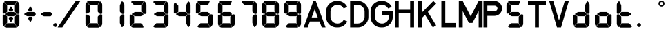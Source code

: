 SplineFontDB: 3.2
FontName: S4F_A350_AFSCP_display
FullName: S4F_A350_AFSCP_display
FamilyName: S4F_A350_AFSCP_display
Weight: Book
Copyright: Copyright (c) 2021, Jkaled777
Version: 001.000
ItalicAngle: 0
UnderlinePosition: -100
UnderlineWidth: 50
Ascent: 800
Descent: 200
InvalidEm: 0
sfntRevision: 0x00010000
LayerCount: 2
Layer: 0 1 "Hinten" 1
Layer: 1 1 "Vorne" 0
XUID: [1021 631 -243766293 30409]
StyleMap: 0x0000
FSType: 0
OS2Version: 4
OS2_WeightWidthSlopeOnly: 0
OS2_UseTypoMetrics: 1
CreationTime: 1603675803
ModificationTime: 1732268502
PfmFamily: 17
TTFWeight: 400
TTFWidth: 5
LineGap: 90
VLineGap: 0
Panose: 2 0 5 3 0 0 0 0 0 0
OS2TypoAscent: 800
OS2TypoAOffset: 0
OS2TypoDescent: -200
OS2TypoDOffset: 0
OS2TypoLinegap: 90
OS2WinAscent: 804
OS2WinAOffset: 0
OS2WinDescent: 192
OS2WinDOffset: 0
HheadAscent: 804
HheadAOffset: 0
HheadDescent: -192
HheadDOffset: 0
OS2SubXSize: 650
OS2SubYSize: 699
OS2SubXOff: 0
OS2SubYOff: 140
OS2SupXSize: 650
OS2SupYSize: 699
OS2SupXOff: 0
OS2SupYOff: 479
OS2StrikeYSize: 49
OS2StrikeYPos: 258
OS2CapHeight: 785
OS2XHeight: 377
OS2Vendor: 'PfEd'
OS2CodePages: 00000001.00000000
OS2UnicodeRanges: 00000003.00000000.00000000.00000000
MarkAttachClasses: 1
DEI: 91125
ShortTable: maxp 16
  1
  0
  32
  210
  7
  0
  0
  2
  0
  1
  1
  0
  64
  0
  0
  0
EndShort
LangName: 1033 "" "" "Regular" "FontForge 2.0 : S4F_A350_AFSCP_display : 14-4-2021" "" "Version 001.000"
GaspTable: 1 65535 2 0
Encoding: UnicodeBmp
UnicodeInterp: none
NameList: AGL For New Fonts
DisplaySize: -48
AntiAlias: 1
FitToEm: 0
WinInfo: 0 29 11
BeginChars: 65539 37

StartChar: .notdef
Encoding: 65536 -1 0
Width: 500
GlyphClass: 1
Flags: W
LayerCount: 2
Fore
SplineSet
50 0 m 1,0,-1
 50 533 l 1,1,-1
 450 533 l 1,2,-1
 450 0 l 1,3,-1
 50 0 l 1,0,-1
100 50 m 1,4,-1
 400 50 l 1,5,-1
 400 483 l 1,6,-1
 100 483 l 1,7,-1
 100 50 l 1,4,-1
EndSplineSet
Validated: 1
EndChar

StartChar: .null
Encoding: 65537 -1 1
Width: 0
GlyphClass: 1
Flags: W
LayerCount: 2
Fore
Validated: 1
EndChar

StartChar: nonmarkingreturn
Encoding: 65538 -1 2
Width: 333
GlyphClass: 1
Flags: W
LayerCount: 2
Fore
Validated: 1
EndChar

StartChar: plus
Encoding: 43 43 3
Width: 600
GlyphClass: 1
Flags: W
LayerCount: 2
Fore
SplineSet
354 403 m 0,0,1
 350 396 350 396 343 396 c 2,2,-1
 257 396 l 2,3,4
 250 396 250 396 246 403 c 0,5,6
 235 421 235 421 226 437 c 0,7,8
 221 446 221 446 221 457 c 128,-1,9
 221 468 221 468 226 477 c 0,10,11
 274 557 274 557 287 578 c 0,12,13
 291 585 291 585 300 585 c 128,-1,14
 309 585 309 585 313 578 c 0,15,16
 320 567 320 567 343 528.5 c 128,-1,17
 366 490 366 490 374 477 c 0,18,19
 380 468 380 468 380 457.5 c 128,-1,20
 380 447 380 447 374 437 c 0,21,22
 361 415 361 415 354 403 c 0,0,1
167 366 m 0,23,24
 185 377 185 377 207 377 c 2,25,-1
 427 377 l 2,26,27
 434 377 434 377 440 372 c 0,28,29
 455 355 455 355 487 321 c 0,30,31
 496 311 496 311 496 298 c 0,32,33
 496 284 496 284 486 274 c 0,34,35
 461 248 461 248 442 230 c 0,36,37
 435 222 435 222 423 222 c 2,38,-1
 204 222 l 2,39,40
 185 222 185 222 169 231 c 0,41,42
 164 234 164 234 93 275 c 0,43,44
 80 282 80 282 80 298 c 0,45,46
 80 313 80 313 93 321 c 0,47,48
 100 325 100 325 127 341.5 c 128,-1,49
 154 358 154 358 167 366 c 0,23,24
354 196 m 0,50,51
 361 184 361 184 374 162 c 0,52,53
 380 152 380 152 380 141.5 c 128,-1,54
 380 131 380 131 374 122 c 0,55,56
 330 48 330 48 313 21 c 0,57,58
 309 14 309 14 300 14 c 128,-1,59
 291 14 291 14 287 21 c 0,60,61
 280 33 280 33 257 71 c 128,-1,62
 234 109 234 109 226 122 c 0,63,64
 221 131 221 131 221 142 c 128,-1,65
 221 153 221 153 226 162 c 0,66,67
 242 189 242 189 246 196 c 0,68,69
 250 202 250 202 257 202 c 2,70,-1
 343 202 l 2,71,72
 350 202 350 202 354 196 c 0,50,51
EndSplineSet
Validated: 1
EndChar

StartChar: hyphen
Encoding: 45 45 4
Width: 600
GlyphClass: 1
Flags: W
LayerCount: 2
Fore
SplineSet
167 363 m 0,0,1
 185 374 185 374 207 374 c 2,2,-1
 427 374 l 2,3,4
 434 374 434 374 440 368 c 0,5,6
 455 352 455 352 487 318 c 0,7,8
 496 308 496 308 496 295 c 0,9,10
 496 281 496 281 486 271 c 0,11,12
 461 245 461 245 442 227 c 0,13,14
 435 219 435 219 423 219 c 2,15,-1
 204 219 l 2,16,17
 185 219 185 219 169 228 c 0,18,19
 164 231 164 231 93 272 c 0,20,21
 80 279 80 279 80 295 c 0,22,23
 80 310 80 310 93 318 c 0,24,25
 100 322 100 322 127 338.5 c 128,-1,26
 154 355 154 355 167 363 c 0,0,1
EndSplineSet
Validated: 1
EndChar

StartChar: period
Encoding: 46 46 5
Width: 0
GlyphClass: 1
Flags: W
LayerCount: 2
Fore
SplineSet
-70 -100 m 128,-1,1
 -70 -71 -70 -71 -49 -50 c 128,-1,2
 -28 -29 -28 -29 1 -29 c 128,-1,3
 30 -29 30 -29 51 -50 c 128,-1,4
 72 -71 72 -71 72 -100 c 128,-1,5
 72 -129 72 -129 51 -150 c 128,-1,6
 30 -171 30 -171 1 -171 c 128,-1,7
 -28 -171 -28 -171 -49 -150 c 128,-1,0
 -70 -129 -70 -129 -70 -100 c 128,-1,1
EndSplineSet
Validated: 1
EndChar

StartChar: slash
Encoding: 47 47 6
Width: 1000
GlyphClass: 1
Flags: W
LayerCount: 2
Fore
SplineSet
742 786 m 1,0,1
 771 786 771 786 810 786 c 0,2,3
 824 786 824 786 852 786 c 128,-1,4
 880 786 880 786 894 786 c 0,5,6
 903 786 903 786 913 786 c 1,7,8
 786 598 786 598 552 251 c 128,-1,9
 318 -96 318 -96 258 -186 c 1,10,11
 243 -186 243 -186 215 -186 c 128,-1,12
 187 -186 187 -186 172 -186 c 2,13,-1
 87 -186 l 1,14,15
 163 -74 163 -74 301 131 c 128,-1,16
 439 336 439 336 492 414 c 0,17,18
 519 454 519 454 607 584.5 c 128,-1,19
 695 715 695 715 742 786 c 1,0,1
EndSplineSet
Validated: 1
EndChar

StartChar: zero
Encoding: 48 48 7
Width: 800
GlyphClass: 1
Flags: W
LayerCount: 2
Fore
SplineSet
695 319 m 0,0,1
 685 308 685 308 666 307 c 0,2,3
 665 307 665 307 659 306.5 c 128,-1,4
 653 306 653 306 649 306 c 0,5,6
 627 306 627 306 611 317 c 0,7,8
 592 329 592 329 548 382 c 0,9,10
 541 390 541 390 541 401 c 0,11,12
 541 430 541 430 541 453 c 0,13,14
 541 481 541 481 541 502.5 c 128,-1,15
 541 524 541 524 541 551.5 c 128,-1,16
 541 579 541 579 541 612 c 0,17,18
 541 625 541 625 547 637 c 0,19,20
 580 710 580 710 602 758 c 0,21,22
 608 771 608 771 623 771 c 0,23,24
 631 771 631 771 638 767 c 0,25,26
 655 753 655 753 668 735 c 0,27,28
 682 716 682 716 692 694 c 0,29,30
 703 669 703 669 703 641 c 2,31,-1
 703 346 l 2,32,33
 703 339 703 339 702 332 c 0,34,35
 700 324 700 324 695 319 c 0,0,1
114 325 m 0,36,37
 110 327 110 327 107 330 c 0,38,39
 97 339 97 339 97 352 c 2,40,-1
 97 645 l 2,41,42
 97 681 97 681 115 711 c 0,43,44
 115 712 115 712 121 723 c 0,45,46
 127 733 127 733 139 733 c 0,47,48
 147 733 147 733 152 727 c 0,49,50
 158 722 158 722 196 684 c 128,-1,51
 234 646 234 646 247 633 c 0,52,53
 259 621 259 621 259 605 c 2,54,-1
 259 388 l 2,55,56
 259 377 259 377 249 372 c 0,57,58
 238 365 238 365 204.5 346 c 128,-1,59
 171 327 171 327 162 322 c 0,60,61
 152 317 152 317 141 317 c 0,62,63
 132 317 132 317 124 320 c 0,64,65
 117 323 117 323 114 325 c 0,36,37
153 743 m 0,66,67
 151 751 151 751 153 754.5 c 128,-1,68
 155 758 155 758 164 767 c 0,69,70
 169 772 169 772 179 778 c 0,71,72
 200 793 200 793 226 793 c 2,73,-1
 555 793 l 1,74,-1
 572 792 l 2,75,76
 573 792 573 792 576 791.5 c 128,-1,77
 579 791 579 791 581 791 c 0,78,79
 589 790 589 790 594 785 c 0,80,81
 600 779 600 779 598 771 c 0,82,83
 593 761 593 761 542 647 c 0,84,85
 536 633 536 633 521 633 c 2,86,-1
 272 633 l 2,87,88
 260 633 260 633 252 642 c 0,89,90
 157 735 157 735 153 743 c 0,66,67
695 278 m 0,91,92
 700 273 700 273 702 265 c 0,93,94
 703 258 703 258 703 251 c 2,95,-1
 703 -45 l 2,96,97
 703 -72 703 -72 692 -97 c 0,98,99
 682 -119 682 -119 668 -138 c 0,100,101
 655 -156 655 -156 638 -170 c 0,102,103
 631 -175 631 -175 623 -175 c 0,104,105
 608 -175 608 -175 602 -161 c 0,106,107
 600 -157 600 -157 577.5 -107.5 c 128,-1,108
 555 -58 555 -58 547 -40 c 0,109,110
 541 -28 541 -28 541 -15 c 0,111,112
 541 18 541 18 541 45.5 c 128,-1,113
 541 73 541 73 541 94.5 c 128,-1,114
 541 116 541 116 541 144 c 0,115,116
 541 167 541 167 541 196 c 0,117,118
 541 206 541 206 548 214 c 0,119,120
 592 268 592 268 611 280 c 0,121,122
 627 291 627 291 649 291 c 0,123,124
 653 291 653 291 659 290.5 c 128,-1,125
 665 290 665 290 666 290 c 0,126,127
 685 289 685 289 695 278 c 0,91,92
153 -143 m 0,128,129
 157 -135 157 -135 252 -42 c 0,130,131
 260 -34 260 -34 272 -34 c 2,132,-1
 521 -34 l 2,133,134
 536 -34 536 -34 542 -47 c 0,135,136
 593 -161 593 -161 598 -172 c 0,137,138
 600 -179 600 -179 594 -185 c 0,139,140
 589 -190 589 -190 581 -191 c 0,141,142
 580 -191 580 -191 576.5 -191.5 c 128,-1,143
 573 -192 573 -192 572 -192 c 2,144,-1
 555 -193 l 1,145,-1
 226 -193 l 2,146,147
 200 -193 200 -193 179 -178 c 0,148,149
 169 -172 169 -172 164 -167 c 0,150,151
 155 -158 155 -158 153 -154.5 c 128,-1,152
 151 -151 151 -151 153 -143 c 0,128,129
114 275 m 0,153,154
 117 277 117 277 124 280 c 0,155,156
 132 283 132 283 141 283 c 0,157,158
 152 283 152 283 162 278 c 0,159,160
 171 273 171 273 204.5 254 c 128,-1,161
 238 235 238 235 249 228 c 0,162,163
 259 223 259 223 259 212 c 2,164,-1
 259 -6 l 2,165,166
 259 -22 259 -22 247 -33 c 0,167,168
 234 -46 234 -46 196 -84 c 128,-1,169
 158 -122 158 -122 152 -127 c 0,170,171
 147 -133 147 -133 139 -133 c 0,172,173
 127 -133 127 -133 121 -123 c 256,174,175
 115 -113 115 -113 115 -112 c 0,176,177
 97 -81 97 -81 97 -45 c 2,178,-1
 97 247 l 2,179,180
 97 261 97 261 107 269 c 0,181,182
 110 272 110 272 114 275 c 0,153,154
EndSplineSet
Validated: 1
EndChar

StartChar: one
Encoding: 49 49 8
Width: 800
GlyphClass: 1
Flags: W
LayerCount: 2
Fore
SplineSet
695 319 m 0,0,1
 685 308 685 308 666 307 c 2,2,3
 666 307 666 307 660 306.5 c 128,-1,4
 654 306 654 306 650 306 c 0,5,6
 627 306 627 306 611 317 c 0,7,8
 593 329 593 329 548 382 c 0,9,10
 542 390 542 390 542 401 c 0,11,12
 542 430 542 430 542 453 c 0,13,14
 542 481 542 481 542 502.5 c 128,-1,15
 542 524 542 524 542 551.5 c 128,-1,16
 542 579 542 579 542 612 c 0,17,18
 542 625 542 625 547 637 c 0,19,20
 580 710 580 710 602 758 c 0,21,22
 609 771 609 771 624 771 c 0,23,24
 632 771 632 771 638 767 c 0,25,26
 656 753 656 753 669 735 c 0,27,28
 683 716 683 716 693 694 c 0,29,30
 704 669 704 669 704 641 c 2,31,-1
 704 346 l 2,32,33
 704 339 704 339 702 332 c 0,34,35
 700 324 700 324 695 319 c 0,0,1
695 278 m 0,36,37
 700 273 700 273 702 265 c 0,38,39
 704 258 704 258 704 251 c 2,40,-1
 704 -45 l 2,41,42
 704 -72 704 -72 693 -97 c 0,43,44
 683 -119 683 -119 669 -138 c 0,45,46
 656 -156 656 -156 638 -170 c 0,47,48
 632 -175 632 -175 624 -175 c 0,49,50
 609 -175 609 -175 602 -161 c 0,51,52
 601 -157 601 -157 578 -107.5 c 128,-1,53
 555 -58 555 -58 547 -40 c 0,54,55
 542 -28 542 -28 542 -15 c 0,56,57
 542 18 542 18 542 45.5 c 128,-1,58
 542 73 542 73 542 94.5 c 128,-1,59
 542 116 542 116 542 144 c 0,60,61
 542 167 542 167 542 196 c 0,62,63
 542 206 542 206 548 214 c 0,64,65
 593 268 593 268 611 280 c 0,66,67
 627 291 627 291 650 291 c 0,68,69
 654 291 654 291 660 290.5 c 128,-1,70
 666 290 666 290 666 290 c 2,71,72
 685 289 685 289 695 278 c 0,36,37
EndSplineSet
Validated: 1
EndChar

StartChar: two
Encoding: 50 50 9
Width: 800
GlyphClass: 1
Flags: W
LayerCount: 2
Fore
SplineSet
695 319 m 0,0,1
 685 308 685 308 666 307 c 0,2,3
 665 307 665 307 659 306.5 c 128,-1,4
 653 306 653 306 649 306 c 0,5,6
 627 306 627 306 611 317 c 0,7,8
 592 329 592 329 548 382 c 0,9,10
 541 390 541 390 541 401 c 0,11,12
 541 430 541 430 541 453 c 0,13,14
 541 481 541 481 541 502.5 c 128,-1,15
 541 524 541 524 541 551.5 c 128,-1,16
 541 579 541 579 541 612 c 0,17,18
 541 625 541 625 547 637 c 0,19,20
 580 710 580 710 602 758 c 0,21,22
 608 771 608 771 623 771 c 0,23,24
 631 771 631 771 638 767 c 0,25,26
 655 753 655 753 668 735 c 0,27,28
 682 716 682 716 692 694 c 0,29,30
 703 669 703 669 703 641 c 2,31,-1
 703 346 l 2,32,33
 703 339 703 339 702 332 c 0,34,35
 700 324 700 324 695 319 c 0,0,1
267 366 m 0,36,37
 285 377 285 377 307 377 c 2,38,-1
 527 377 l 2,39,40
 534 377 534 377 540 372 c 0,41,42
 555 355 555 355 587 321 c 0,43,44
 596 311 596 311 596 298 c 0,45,46
 596 284 596 284 586 274 c 0,47,48
 561 248 561 248 542 230 c 0,49,50
 535 222 535 222 523 222 c 2,51,-1
 304 222 l 2,52,53
 285 222 285 222 269 231 c 0,54,55
 264 234 264 234 193 275 c 0,56,57
 180 282 180 282 180 298 c 0,58,59
 180 313 180 313 193 321 c 0,60,61
 200 325 200 325 227 341.5 c 128,-1,62
 254 358 254 358 267 366 c 0,36,37
153 743 m 0,63,64
 151 751 151 751 153 754.5 c 128,-1,65
 155 758 155 758 164 767 c 0,66,67
 169 772 169 772 179 778 c 0,68,69
 200 793 200 793 226 793 c 2,70,-1
 555 793 l 1,71,-1
 572 792 l 2,72,73
 573 792 573 792 576 791.5 c 128,-1,74
 579 791 579 791 581 791 c 0,75,76
 589 790 589 790 594 785 c 0,77,78
 601 779 601 779 598 771 c 0,79,80
 593 761 593 761 542 647 c 0,81,82
 536 633 536 633 521 633 c 2,83,-1
 272 633 l 2,84,85
 260 633 260 633 252 642 c 0,86,87
 157 735 157 735 153 743 c 0,63,64
153 -143 m 0,88,89
 157 -135 157 -135 252 -42 c 0,90,91
 260 -34 260 -34 272 -34 c 2,92,-1
 521 -34 l 2,93,94
 536 -34 536 -34 542 -47 c 0,95,96
 593 -161 593 -161 598 -172 c 0,97,98
 601 -179 601 -179 594 -185 c 0,99,100
 589 -190 589 -190 581 -191 c 0,101,102
 580 -191 580 -191 576.5 -191.5 c 128,-1,103
 573 -192 573 -192 572 -192 c 2,104,-1
 555 -193 l 1,105,-1
 226 -193 l 2,106,107
 200 -193 200 -193 179 -178 c 0,108,109
 169 -172 169 -172 164 -167 c 0,110,111
 155 -158 155 -158 153 -154.5 c 128,-1,112
 151 -151 151 -151 153 -143 c 0,88,89
114 275 m 0,113,114
 117 277 117 277 124 280 c 0,115,116
 132 283 132 283 141 283 c 0,117,118
 152 283 152 283 162 278 c 0,119,120
 171 273 171 273 204.5 254 c 128,-1,121
 238 235 238 235 249 228 c 0,122,123
 259 223 259 223 259 212 c 2,124,-1
 259 -6 l 2,125,126
 259 -22 259 -22 247 -33 c 0,127,128
 234 -46 234 -46 196 -84 c 128,-1,129
 158 -122 158 -122 152 -127 c 0,130,131
 147 -133 147 -133 139 -133 c 0,132,133
 127 -133 127 -133 121 -123 c 256,134,135
 115 -113 115 -113 115 -112 c 0,136,137
 97 -81 97 -81 97 -45 c 2,138,-1
 97 247 l 2,139,140
 97 261 97 261 107 269 c 0,141,142
 110 272 110 272 114 275 c 0,113,114
EndSplineSet
Validated: 1
EndChar

StartChar: three
Encoding: 51 51 10
Width: 800
GlyphClass: 1
Flags: W
LayerCount: 2
Fore
SplineSet
695 319 m 0,0,1
 685 308 685 308 666 307 c 0,2,3
 665 307 665 307 659 306.5 c 128,-1,4
 653 306 653 306 649 306 c 0,5,6
 627 306 627 306 611 317 c 0,7,8
 592 329 592 329 548 382 c 0,9,10
 541 390 541 390 541 401 c 0,11,12
 541 430 541 430 541 453 c 0,13,14
 541 481 541 481 541 502.5 c 128,-1,15
 541 524 541 524 541 551.5 c 128,-1,16
 541 579 541 579 541 612 c 0,17,18
 541 625 541 625 547 637 c 0,19,20
 580 710 580 710 602 758 c 0,21,22
 608 771 608 771 623 771 c 0,23,24
 631 771 631 771 638 767 c 0,25,26
 655 753 655 753 668 735 c 0,27,28
 682 716 682 716 692 694 c 0,29,30
 703 669 703 669 703 641 c 2,31,-1
 703 346 l 2,32,33
 703 339 703 339 702 332 c 0,34,35
 700 324 700 324 695 319 c 0,0,1
267 366 m 0,36,37
 285 377 285 377 307 377 c 2,38,-1
 527 377 l 2,39,40
 535 377 535 377 540 372 c 0,41,42
 555 355 555 355 587 321 c 0,43,44
 596 311 596 311 596 298 c 0,45,46
 596 284 596 284 586 274 c 0,47,48
 561 248 561 248 542 230 c 0,49,50
 535 222 535 222 523 222 c 2,51,-1
 304 222 l 2,52,53
 285 222 285 222 269 231 c 0,54,55
 264 234 264 234 193 275 c 0,56,57
 180 282 180 282 180 298 c 0,58,59
 180 313 180 313 193 321 c 0,60,61
 200 325 200 325 227 341.5 c 128,-1,62
 254 358 254 358 267 366 c 0,36,37
153 743 m 0,63,64
 151 751 151 751 153 754.5 c 128,-1,65
 155 758 155 758 164 767 c 0,66,67
 169 772 169 772 179 778 c 0,68,69
 200 793 200 793 226 793 c 2,70,-1
 555 793 l 1,71,-1
 572 792 l 2,72,73
 573 792 573 792 576 791.5 c 128,-1,74
 579 791 579 791 581 791 c 0,75,76
 589 790 589 790 594 785 c 0,77,78
 601 779 601 779 598 771 c 0,79,80
 593 761 593 761 542 647 c 0,81,82
 536 633 536 633 521 633 c 2,83,-1
 272 633 l 2,84,85
 260 633 260 633 252 642 c 0,86,87
 157 735 157 735 153 743 c 0,63,64
695 278 m 0,88,89
 700 273 700 273 702 265 c 0,90,91
 703 258 703 258 703 251 c 2,92,-1
 703 -45 l 2,93,94
 703 -72 703 -72 692 -97 c 0,95,96
 682 -119 682 -119 668 -138 c 0,97,98
 655 -156 655 -156 638 -170 c 0,99,100
 631 -175 631 -175 623 -175 c 0,101,102
 608 -175 608 -175 602 -161 c 0,103,104
 600 -157 600 -157 577.5 -107.5 c 128,-1,105
 555 -58 555 -58 547 -40 c 0,106,107
 541 -28 541 -28 541 -15 c 0,108,109
 541 18 541 18 541 45.5 c 128,-1,110
 541 73 541 73 541 94.5 c 128,-1,111
 541 116 541 116 541 144 c 0,112,113
 541 167 541 167 541 196 c 0,114,115
 541 206 541 206 548 214 c 0,116,117
 592 268 592 268 611 280 c 0,118,119
 627 291 627 291 649 291 c 0,120,121
 653 291 653 291 659 290.5 c 128,-1,122
 665 290 665 290 666 290 c 0,123,124
 685 289 685 289 695 278 c 0,88,89
153 -143 m 0,125,126
 157 -135 157 -135 252 -42 c 0,127,128
 260 -34 260 -34 272 -34 c 2,129,-1
 521 -34 l 2,130,131
 536 -34 536 -34 542 -47 c 0,132,133
 593 -161 593 -161 598 -172 c 0,134,135
 601 -179 601 -179 594 -185 c 0,136,137
 589 -190 589 -190 581 -191 c 0,138,139
 580 -191 580 -191 576.5 -191.5 c 128,-1,140
 573 -192 573 -192 572 -192 c 2,141,-1
 555 -193 l 1,142,-1
 226 -193 l 2,143,144
 200 -193 200 -193 179 -178 c 0,145,146
 169 -172 169 -172 164 -167 c 0,147,148
 155 -158 155 -158 153 -154.5 c 128,-1,149
 151 -151 151 -151 153 -143 c 0,125,126
EndSplineSet
Validated: 1
EndChar

StartChar: four
Encoding: 52 52 11
Width: 800
GlyphClass: 1
Flags: W
LayerCount: 2
Fore
SplineSet
695 319 m 0,0,1
 685 308 685 308 666 307 c 0,2,3
 665 307 665 307 659 306.5 c 128,-1,4
 653 306 653 306 649 306 c 0,5,6
 627 306 627 306 611 317 c 0,7,8
 592 329 592 329 548 382 c 0,9,10
 541 390 541 390 541 401 c 0,11,12
 541 430 541 430 541 453 c 0,13,14
 541 481 541 481 541 502.5 c 128,-1,15
 541 524 541 524 541 551.5 c 128,-1,16
 541 579 541 579 541 612 c 0,17,18
 541 625 541 625 547 637 c 0,19,20
 580 710 580 710 602 758 c 0,21,22
 608 771 608 771 623 771 c 0,23,24
 631 771 631 771 638 767 c 0,25,26
 655 753 655 753 668 735 c 0,27,28
 682 716 682 716 692 694 c 0,29,30
 703 669 703 669 703 641 c 2,31,-1
 703 346 l 2,32,33
 703 339 703 339 702 332 c 0,34,35
 700 324 700 324 695 319 c 0,0,1
267 366 m 0,36,37
 285 377 285 377 307 377 c 2,38,-1
 527 377 l 2,39,40
 534 377 534 377 540 372 c 0,41,42
 555 355 555 355 587 321 c 0,43,44
 596 311 596 311 596 298 c 0,45,46
 596 284 596 284 586 274 c 0,47,48
 561 248 561 248 542 230 c 0,49,50
 535 222 535 222 523 222 c 2,51,-1
 304 222 l 2,52,53
 285 222 285 222 269 231 c 0,54,55
 264 234 264 234 193 275 c 0,56,57
 180 282 180 282 180 298 c 0,58,59
 180 313 180 313 193 321 c 0,60,61
 200 325 200 325 227 341.5 c 128,-1,62
 254 358 254 358 267 366 c 0,36,37
114 325 m 256,63,64
 111 327 111 327 107 330 c 0,65,66
 97 339 97 339 97 352 c 2,67,-1
 97 645 l 2,68,69
 97 681 97 681 115 711 c 0,70,71
 115 712 115 712 121 723 c 0,72,73
 127 733 127 733 139 733 c 0,74,75
 147 733 147 733 152 727 c 0,76,77
 158 722 158 722 196 684 c 128,-1,78
 234 646 234 646 247 633 c 0,79,80
 259 621 259 621 259 605 c 2,81,-1
 259 388 l 2,82,83
 259 377 259 377 249 372 c 0,84,85
 238 365 238 365 204.5 346 c 128,-1,86
 171 327 171 327 162 322 c 0,87,88
 152 317 152 317 141 317 c 0,89,90
 132 317 132 317 124 320 c 0,91,92
 117 323 117 323 114 325 c 256,63,64
695 278 m 0,93,94
 700 273 700 273 702 265 c 0,95,96
 703 258 703 258 703 251 c 2,97,-1
 703 -45 l 2,98,99
 703 -72 703 -72 692 -97 c 0,100,101
 682 -119 682 -119 668 -138 c 0,102,103
 655 -156 655 -156 638 -170 c 0,104,105
 631 -175 631 -175 623 -175 c 0,106,107
 608 -175 608 -175 602 -161 c 0,108,109
 600 -157 600 -157 577.5 -107.5 c 128,-1,110
 555 -58 555 -58 547 -40 c 0,111,112
 541 -28 541 -28 541 -15 c 0,113,114
 541 18 541 18 541 45.5 c 128,-1,115
 541 73 541 73 541 94.5 c 128,-1,116
 541 116 541 116 541 144 c 0,117,118
 541 167 541 167 541 196 c 0,119,120
 541 206 541 206 548 214 c 0,121,122
 592 268 592 268 611 280 c 0,123,124
 627 291 627 291 649 291 c 0,125,126
 653 291 653 291 659 290.5 c 128,-1,127
 665 290 665 290 666 290 c 0,128,129
 685 289 685 289 695 278 c 0,93,94
EndSplineSet
Validated: 1
EndChar

StartChar: five
Encoding: 53 53 12
Width: 800
GlyphClass: 1
Flags: W
LayerCount: 2
Fore
SplineSet
267 366 m 0,0,1
 285 377 285 377 307 377 c 2,2,-1
 527 377 l 2,3,4
 535 377 535 377 540 372 c 0,5,6
 555 355 555 355 587 321 c 0,7,8
 596 311 596 311 596 298 c 0,9,10
 596 284 596 284 586 274 c 0,11,12
 561 248 561 248 542 230 c 0,13,14
 535 222 535 222 523 222 c 2,15,-1
 304 222 l 2,16,17
 285 222 285 222 269 231 c 0,18,19
 264 234 264 234 193 275 c 0,20,21
 180 282 180 282 180 298 c 0,22,23
 180 313 180 313 193 321 c 0,24,25
 200 325 200 325 227 341.5 c 128,-1,26
 254 358 254 358 267 366 c 0,0,1
114 325 m 256,27,28
 111 327 111 327 107 330 c 0,29,30
 97 339 97 339 97 352 c 2,31,-1
 97 645 l 2,32,33
 97 681 97 681 115 711 c 0,34,35
 115 712 115 712 121 723 c 0,36,37
 127 733 127 733 139 733 c 0,38,39
 147 733 147 733 152 727 c 0,40,41
 158 722 158 722 196 684 c 128,-1,42
 234 646 234 646 247 633 c 0,43,44
 259 621 259 621 259 605 c 2,45,-1
 259 388 l 2,46,47
 259 377 259 377 249 372 c 0,48,49
 238 365 238 365 204.5 346 c 128,-1,50
 171 327 171 327 162 322 c 0,51,52
 152 317 152 317 141 317 c 0,53,54
 132 317 132 317 124 320 c 0,55,56
 117 323 117 323 114 325 c 256,27,28
153 743 m 0,57,58
 151 751 151 751 153 754.5 c 128,-1,59
 155 758 155 758 164 767 c 0,60,61
 169 772 169 772 179 778 c 0,62,63
 200 793 200 793 226 793 c 2,64,-1
 555 793 l 1,65,-1
 572 792 l 2,66,67
 573 792 573 792 576 791.5 c 128,-1,68
 579 791 579 791 581 791 c 0,69,70
 589 790 589 790 594 785 c 0,71,72
 601 779 601 779 598 771 c 0,73,74
 593 761 593 761 542 647 c 0,75,76
 536 633 536 633 521 633 c 2,77,-1
 272 633 l 2,78,79
 260 633 260 633 252 642 c 0,80,81
 157 735 157 735 153 743 c 0,57,58
695 278 m 0,82,83
 700 273 700 273 702 265 c 0,84,85
 703 258 703 258 703 251 c 2,86,-1
 703 -45 l 2,87,88
 703 -72 703 -72 692 -97 c 0,89,90
 682 -119 682 -119 668 -138 c 0,91,92
 655 -156 655 -156 638 -170 c 0,93,94
 631 -175 631 -175 623 -175 c 0,95,96
 608 -175 608 -175 602 -161 c 0,97,98
 600 -157 600 -157 577.5 -107.5 c 128,-1,99
 555 -58 555 -58 547 -40 c 0,100,101
 541 -28 541 -28 541 -15 c 0,102,103
 541 18 541 18 541 45.5 c 128,-1,104
 541 73 541 73 541 94.5 c 128,-1,105
 541 116 541 116 541 144 c 0,106,107
 541 167 541 167 541 196 c 0,108,109
 541 206 541 206 548 214 c 0,110,111
 592 268 592 268 611 280 c 0,112,113
 627 291 627 291 649 291 c 0,114,115
 653 291 653 291 659 290.5 c 128,-1,116
 665 290 665 290 666 290 c 0,117,118
 685 289 685 289 695 278 c 0,82,83
153 -143 m 0,119,120
 157 -135 157 -135 252 -42 c 0,121,122
 260 -34 260 -34 272 -34 c 2,123,-1
 521 -34 l 2,124,125
 536 -34 536 -34 542 -47 c 0,126,127
 593 -161 593 -161 598 -172 c 0,128,129
 601 -179 601 -179 594 -185 c 0,130,131
 589 -190 589 -190 581 -191 c 0,132,133
 580 -191 580 -191 576.5 -191.5 c 128,-1,134
 573 -192 573 -192 572 -192 c 2,135,-1
 555 -193 l 1,136,-1
 226 -193 l 2,137,138
 200 -193 200 -193 179 -178 c 0,139,140
 169 -172 169 -172 164 -167 c 0,141,142
 155 -158 155 -158 153 -154.5 c 128,-1,143
 151 -151 151 -151 153 -143 c 0,119,120
EndSplineSet
Validated: 1
EndChar

StartChar: six
Encoding: 54 54 13
Width: 800
GlyphClass: 1
Flags: W
LayerCount: 2
Fore
SplineSet
267 366 m 0,0,1
 285 377 285 377 307 377 c 2,2,-1
 527 377 l 2,3,4
 535 377 535 377 540 372 c 0,5,6
 555 355 555 355 587 321 c 0,7,8
 596 311 596 311 596 298 c 0,9,10
 596 284 596 284 586 274 c 0,11,12
 561 248 561 248 542 230 c 0,13,14
 535 222 535 222 523 222 c 2,15,-1
 304 222 l 2,16,17
 285 222 285 222 269 231 c 0,18,19
 264 234 264 234 193 275 c 0,20,21
 180 282 180 282 180 298 c 0,22,23
 180 313 180 313 193 321 c 0,24,25
 200 325 200 325 227 341.5 c 128,-1,26
 254 358 254 358 267 366 c 0,0,1
114 325 m 256,27,28
 111 327 111 327 107 330 c 0,29,30
 97 339 97 339 97 352 c 2,31,-1
 97 645 l 2,32,33
 97 681 97 681 115 711 c 0,34,35
 115 712 115 712 121 723 c 0,36,37
 127 733 127 733 139 733 c 0,38,39
 147 733 147 733 152 727 c 0,40,41
 158 722 158 722 196 684 c 128,-1,42
 234 646 234 646 247 633 c 0,43,44
 259 621 259 621 259 605 c 2,45,-1
 259 388 l 2,46,47
 259 377 259 377 249 372 c 0,48,49
 238 365 238 365 204.5 346 c 128,-1,50
 171 327 171 327 162 322 c 0,51,52
 152 317 152 317 141 317 c 0,53,54
 132 317 132 317 124 320 c 0,55,56
 117 323 117 323 114 325 c 256,27,28
153 743 m 0,57,58
 151 751 151 751 153 754.5 c 128,-1,59
 155 758 155 758 164 767 c 0,60,61
 169 772 169 772 179 778 c 0,62,63
 200 793 200 793 226 793 c 2,64,-1
 555 793 l 1,65,-1
 572 792 l 2,66,67
 573 792 573 792 576 791.5 c 128,-1,68
 579 791 579 791 581 791 c 0,69,70
 589 790 589 790 594 785 c 0,71,72
 601 779 601 779 598 771 c 0,73,74
 593 761 593 761 542 647 c 0,75,76
 536 633 536 633 521 633 c 2,77,-1
 272 633 l 2,78,79
 260 633 260 633 252 642 c 0,80,81
 157 735 157 735 153 743 c 0,57,58
695 278 m 0,82,83
 700 273 700 273 702 265 c 0,84,85
 703 258 703 258 703 251 c 2,86,-1
 703 -45 l 2,87,88
 703 -72 703 -72 692 -97 c 0,89,90
 682 -119 682 -119 668 -138 c 0,91,92
 655 -156 655 -156 638 -170 c 0,93,94
 631 -175 631 -175 623 -175 c 0,95,96
 608 -175 608 -175 602 -161 c 0,97,98
 600 -157 600 -157 577.5 -107.5 c 128,-1,99
 555 -58 555 -58 547 -40 c 0,100,101
 541 -28 541 -28 541 -15 c 0,102,103
 541 18 541 18 541 45.5 c 128,-1,104
 541 73 541 73 541 94.5 c 128,-1,105
 541 116 541 116 541 144 c 0,106,107
 541 167 541 167 541 196 c 0,108,109
 541 206 541 206 548 214 c 0,110,111
 592 268 592 268 611 280 c 0,112,113
 627 291 627 291 649 291 c 0,114,115
 653 291 653 291 659 290.5 c 128,-1,116
 665 290 665 290 666 290 c 0,117,118
 685 289 685 289 695 278 c 0,82,83
153 -143 m 0,119,120
 157 -135 157 -135 252 -42 c 0,121,122
 260 -34 260 -34 272 -34 c 2,123,-1
 521 -34 l 2,124,125
 536 -34 536 -34 542 -47 c 0,126,127
 593 -161 593 -161 598 -172 c 0,128,129
 601 -179 601 -179 594 -185 c 0,130,131
 589 -190 589 -190 581 -191 c 0,132,133
 580 -191 580 -191 576.5 -191.5 c 128,-1,134
 573 -192 573 -192 572 -192 c 2,135,-1
 555 -193 l 1,136,-1
 226 -193 l 2,137,138
 200 -193 200 -193 179 -178 c 0,139,140
 169 -172 169 -172 164 -167 c 0,141,142
 155 -158 155 -158 153 -154.5 c 128,-1,143
 151 -151 151 -151 153 -143 c 0,119,120
114 275 m 0,144,145
 117 277 117 277 124 280 c 0,146,147
 132 283 132 283 141 283 c 0,148,149
 152 283 152 283 162 278 c 0,150,151
 171 273 171 273 204.5 254 c 128,-1,152
 238 235 238 235 249 228 c 0,153,154
 259 223 259 223 259 212 c 2,155,-1
 259 -6 l 2,156,157
 259 -22 259 -22 247 -33 c 0,158,159
 234 -46 234 -46 196 -84 c 128,-1,160
 158 -122 158 -122 152 -127 c 0,161,162
 147 -133 147 -133 139 -133 c 0,163,164
 127 -133 127 -133 121 -123 c 256,165,166
 115 -113 115 -113 115 -112 c 0,167,168
 97 -81 97 -81 97 -45 c 2,169,-1
 97 247 l 2,170,171
 97 261 97 261 107 269 c 0,172,173
 110 272 110 272 114 275 c 0,144,145
EndSplineSet
Validated: 1
EndChar

StartChar: seven
Encoding: 55 55 14
Width: 800
GlyphClass: 1
Flags: W
LayerCount: 2
Fore
SplineSet
695 319 m 0,0,1
 685 308 685 308 666 307 c 0,2,3
 665 307 665 307 659 306.5 c 128,-1,4
 653 306 653 306 649 306 c 0,5,6
 627 306 627 306 611 317 c 0,7,8
 592 329 592 329 548 382 c 0,9,10
 541 390 541 390 541 401 c 0,11,12
 541 430 541 430 541 453 c 0,13,14
 541 481 541 481 541 502.5 c 128,-1,15
 541 524 541 524 541 551.5 c 128,-1,16
 541 579 541 579 541 612 c 0,17,18
 541 625 541 625 547 637 c 0,19,20
 580 710 580 710 602 758 c 0,21,22
 608 771 608 771 623 771 c 0,23,24
 631 771 631 771 638 767 c 0,25,26
 655 753 655 753 668 735 c 0,27,28
 682 716 682 716 692 694 c 0,29,30
 703 669 703 669 703 641 c 2,31,-1
 703 346 l 2,32,33
 703 339 703 339 702 332 c 0,34,35
 700 324 700 324 695 319 c 0,0,1
153 743 m 0,36,37
 151 751 151 751 153 754.5 c 128,-1,38
 155 758 155 758 164 767 c 0,39,40
 169 772 169 772 179 778 c 0,41,42
 200 793 200 793 226 793 c 2,43,-1
 555 793 l 1,44,-1
 572 792 l 2,45,46
 573 792 573 792 576 791.5 c 128,-1,47
 579 791 579 791 581 791 c 0,48,49
 589 790 589 790 594 785 c 0,50,51
 601 779 601 779 598 771 c 0,52,53
 593 761 593 761 542 647 c 0,54,55
 536 633 536 633 521 633 c 2,56,-1
 272 633 l 2,57,58
 260 633 260 633 252 642 c 0,59,60
 157 735 157 735 153 743 c 0,36,37
695 278 m 0,61,62
 700 273 700 273 702 265 c 0,63,64
 703 258 703 258 703 251 c 2,65,-1
 703 -45 l 2,66,67
 703 -72 703 -72 692 -97 c 0,68,69
 682 -119 682 -119 668 -138 c 0,70,71
 655 -156 655 -156 638 -170 c 0,72,73
 631 -175 631 -175 623 -175 c 0,74,75
 608 -175 608 -175 602 -161 c 0,76,77
 600 -157 600 -157 577.5 -107.5 c 128,-1,78
 555 -58 555 -58 547 -40 c 0,79,80
 541 -28 541 -28 541 -15 c 0,81,82
 541 18 541 18 541 45.5 c 128,-1,83
 541 73 541 73 541 94.5 c 128,-1,84
 541 116 541 116 541 144 c 0,85,86
 541 167 541 167 541 196 c 0,87,88
 541 206 541 206 548 214 c 0,89,90
 592 268 592 268 611 280 c 0,91,92
 627 291 627 291 649 291 c 0,93,94
 653 291 653 291 659 290.5 c 128,-1,95
 665 290 665 290 666 290 c 0,96,97
 685 289 685 289 695 278 c 0,61,62
EndSplineSet
Validated: 1
EndChar

StartChar: eight
Encoding: 56 56 15
Width: 800
GlyphClass: 1
Flags: W
LayerCount: 2
Fore
SplineSet
695 319 m 0,0,1
 685 308 685 308 666 307 c 0,2,3
 665 307 665 307 659 306.5 c 128,-1,4
 653 306 653 306 649 306 c 0,5,6
 627 306 627 306 611 317 c 0,7,8
 592 329 592 329 548 382 c 0,9,10
 541 390 541 390 541 401 c 0,11,12
 541 430 541 430 541 453 c 0,13,14
 541 481 541 481 541 502.5 c 128,-1,15
 541 524 541 524 541 551.5 c 128,-1,16
 541 579 541 579 541 612 c 0,17,18
 541 625 541 625 547 637 c 0,19,20
 580 710 580 710 602 758 c 0,21,22
 608 771 608 771 623 771 c 0,23,24
 631 771 631 771 638 767 c 0,25,26
 655 753 655 753 668 735 c 0,27,28
 682 716 682 716 692 694 c 0,29,30
 703 669 703 669 703 641 c 2,31,-1
 703 346 l 2,32,33
 703 339 703 339 702 332 c 0,34,35
 700 324 700 324 695 319 c 0,0,1
267 366 m 0,36,37
 285 377 285 377 307 377 c 2,38,-1
 527 377 l 2,39,40
 534 377 534 377 540 372 c 0,41,42
 555 355 555 355 587 321 c 0,43,44
 596 311 596 311 596 298 c 0,45,46
 596 284 596 284 586 274 c 0,47,48
 561 248 561 248 542 230 c 0,49,50
 535 222 535 222 523 222 c 2,51,-1
 304 222 l 2,52,53
 285 222 285 222 269 231 c 0,54,55
 264 234 264 234 193 275 c 0,56,57
 180 282 180 282 180 298 c 0,58,59
 180 313 180 313 193 321 c 0,60,61
 200 325 200 325 227 341.5 c 128,-1,62
 254 358 254 358 267 366 c 0,36,37
114 325 m 256,63,64
 111 327 111 327 107 330 c 0,65,66
 97 339 97 339 97 352 c 2,67,-1
 97 645 l 2,68,69
 97 681 97 681 115 711 c 0,70,71
 115 712 115 712 121 723 c 0,72,73
 127 733 127 733 139 733 c 0,74,75
 147 733 147 733 152 727 c 0,76,77
 158 722 158 722 196 684 c 128,-1,78
 234 646 234 646 247 633 c 0,79,80
 259 621 259 621 259 605 c 2,81,-1
 259 388 l 2,82,83
 259 377 259 377 249 372 c 0,84,85
 238 365 238 365 204.5 346 c 128,-1,86
 171 327 171 327 162 322 c 0,87,88
 152 317 152 317 141 317 c 0,89,90
 132 317 132 317 124 320 c 0,91,92
 117 323 117 323 114 325 c 256,63,64
153 743 m 0,93,94
 151 751 151 751 153 754.5 c 128,-1,95
 155 758 155 758 164 767 c 0,96,97
 169 772 169 772 179 778 c 0,98,99
 200 793 200 793 226 793 c 2,100,-1
 555 793 l 1,101,-1
 572 792 l 2,102,103
 573 792 573 792 576 791.5 c 128,-1,104
 579 791 579 791 581 791 c 0,105,106
 589 790 589 790 594 785 c 0,107,108
 601 779 601 779 598 771 c 0,109,110
 593 761 593 761 542 647 c 0,111,112
 536 633 536 633 521 633 c 2,113,-1
 272 633 l 2,114,115
 260 633 260 633 252 642 c 0,116,117
 157 735 157 735 153 743 c 0,93,94
695 278 m 0,118,119
 700 273 700 273 702 265 c 0,120,121
 703 258 703 258 703 251 c 2,122,-1
 703 -45 l 2,123,124
 703 -72 703 -72 692 -97 c 0,125,126
 682 -119 682 -119 668 -138 c 0,127,128
 655 -156 655 -156 638 -170 c 0,129,130
 631 -175 631 -175 623 -175 c 0,131,132
 608 -175 608 -175 602 -161 c 0,133,134
 600 -157 600 -157 577.5 -107.5 c 128,-1,135
 555 -58 555 -58 547 -40 c 0,136,137
 541 -28 541 -28 541 -15 c 0,138,139
 541 18 541 18 541 45.5 c 128,-1,140
 541 73 541 73 541 94.5 c 128,-1,141
 541 116 541 116 541 144 c 0,142,143
 541 167 541 167 541 196 c 0,144,145
 541 206 541 206 548 214 c 0,146,147
 592 268 592 268 611 280 c 0,148,149
 627 291 627 291 649 291 c 0,150,151
 653 291 653 291 659 290.5 c 128,-1,152
 665 290 665 290 666 290 c 0,153,154
 685 289 685 289 695 278 c 0,118,119
153 -143 m 0,155,156
 157 -135 157 -135 252 -42 c 0,157,158
 260 -34 260 -34 272 -34 c 2,159,-1
 521 -34 l 2,160,161
 536 -34 536 -34 542 -47 c 0,162,163
 593 -161 593 -161 598 -172 c 0,164,165
 601 -179 601 -179 594 -185 c 0,166,167
 589 -190 589 -190 581 -191 c 0,168,169
 580 -191 580 -191 576.5 -191.5 c 128,-1,170
 573 -192 573 -192 572 -192 c 2,171,-1
 555 -193 l 1,172,-1
 226 -193 l 2,173,174
 200 -193 200 -193 179 -178 c 0,175,176
 169 -172 169 -172 164 -167 c 0,177,178
 155 -158 155 -158 153 -154.5 c 128,-1,179
 151 -151 151 -151 153 -143 c 0,155,156
114 275 m 0,180,181
 117 277 117 277 124 280 c 0,182,183
 132 283 132 283 141 283 c 0,184,185
 152 283 152 283 162 278 c 0,186,187
 171 273 171 273 204.5 254 c 128,-1,188
 238 235 238 235 249 228 c 0,189,190
 259 223 259 223 259 212 c 2,191,-1
 259 -6 l 2,192,193
 259 -22 259 -22 247 -33 c 0,194,195
 234 -46 234 -46 196 -84 c 128,-1,196
 158 -122 158 -122 152 -127 c 0,197,198
 147 -133 147 -133 139 -133 c 0,199,200
 127 -133 127 -133 121 -123 c 256,201,202
 115 -113 115 -113 115 -112 c 0,203,204
 97 -81 97 -81 97 -45 c 2,205,-1
 97 247 l 2,206,207
 97 261 97 261 107 269 c 0,208,209
 110 272 110 272 114 275 c 0,180,181
EndSplineSet
Validated: 1
EndChar

StartChar: nine
Encoding: 57 57 16
Width: 800
GlyphClass: 1
Flags: W
LayerCount: 2
Fore
SplineSet
695 319 m 0,0,1
 685 308 685 308 666 307 c 0,2,3
 665 307 665 307 659 306.5 c 128,-1,4
 653 306 653 306 649 306 c 0,5,6
 627 306 627 306 611 317 c 0,7,8
 592 329 592 329 548 382 c 0,9,10
 541 390 541 390 541 401 c 0,11,12
 541 430 541 430 541 453 c 0,13,14
 541 481 541 481 541 502.5 c 128,-1,15
 541 524 541 524 541 551.5 c 128,-1,16
 541 579 541 579 541 612 c 0,17,18
 541 625 541 625 547 637 c 0,19,20
 580 710 580 710 602 758 c 0,21,22
 608 771 608 771 623 771 c 0,23,24
 631 771 631 771 638 767 c 0,25,26
 655 753 655 753 668 735 c 0,27,28
 682 716 682 716 692 694 c 0,29,30
 703 669 703 669 703 641 c 2,31,-1
 703 346 l 2,32,33
 703 339 703 339 702 332 c 0,34,35
 700 324 700 324 695 319 c 0,0,1
267 366 m 0,36,37
 285 377 285 377 307 377 c 2,38,-1
 527 377 l 2,39,40
 534 377 534 377 540 372 c 0,41,42
 555 355 555 355 587 321 c 0,43,44
 596 311 596 311 596 298 c 0,45,46
 596 284 596 284 586 274 c 0,47,48
 561 248 561 248 542 230 c 0,49,50
 535 222 535 222 523 222 c 2,51,-1
 304 222 l 2,52,53
 285 222 285 222 269 231 c 0,54,55
 264 234 264 234 193 275 c 0,56,57
 180 282 180 282 180 298 c 0,58,59
 180 313 180 313 193 321 c 0,60,61
 200 325 200 325 227 341.5 c 128,-1,62
 254 358 254 358 267 366 c 0,36,37
114 325 m 256,63,64
 111 327 111 327 107 330 c 0,65,66
 97 339 97 339 97 352 c 2,67,-1
 97 645 l 2,68,69
 97 681 97 681 115 711 c 0,70,71
 115 712 115 712 121 723 c 0,72,73
 127 733 127 733 139 733 c 0,74,75
 147 733 147 733 152 727 c 0,76,77
 158 722 158 722 196 684 c 128,-1,78
 234 646 234 646 247 633 c 0,79,80
 259 621 259 621 259 605 c 2,81,-1
 259 388 l 2,82,83
 259 377 259 377 249 372 c 0,84,85
 238 365 238 365 204.5 346 c 128,-1,86
 171 327 171 327 162 322 c 0,87,88
 152 317 152 317 141 317 c 0,89,90
 132 317 132 317 124 320 c 0,91,92
 117 323 117 323 114 325 c 256,63,64
153 743 m 0,93,94
 151 751 151 751 153 754.5 c 128,-1,95
 155 758 155 758 164 767 c 0,96,97
 169 772 169 772 179 778 c 0,98,99
 200 793 200 793 226 793 c 2,100,-1
 555 793 l 1,101,-1
 572 792 l 2,102,103
 573 792 573 792 576 791.5 c 128,-1,104
 579 791 579 791 581 791 c 0,105,106
 589 790 589 790 594 785 c 0,107,108
 601 779 601 779 598 771 c 0,109,110
 593 761 593 761 542 647 c 0,111,112
 536 633 536 633 521 633 c 2,113,-1
 272 633 l 2,114,115
 260 633 260 633 252 642 c 0,116,117
 157 735 157 735 153 743 c 0,93,94
695 278 m 0,118,119
 700 273 700 273 702 265 c 0,120,121
 703 258 703 258 703 251 c 2,122,-1
 703 -45 l 2,123,124
 703 -72 703 -72 692 -97 c 0,125,126
 682 -119 682 -119 668 -138 c 0,127,128
 655 -156 655 -156 638 -170 c 0,129,130
 631 -175 631 -175 623 -175 c 0,131,132
 608 -175 608 -175 602 -161 c 0,133,134
 600 -157 600 -157 577.5 -107.5 c 128,-1,135
 555 -58 555 -58 547 -40 c 0,136,137
 541 -28 541 -28 541 -15 c 0,138,139
 541 18 541 18 541 45.5 c 128,-1,140
 541 73 541 73 541 94.5 c 128,-1,141
 541 116 541 116 541 144 c 0,142,143
 541 167 541 167 541 196 c 0,144,145
 541 206 541 206 548 214 c 0,146,147
 592 268 592 268 611 280 c 0,148,149
 627 291 627 291 649 291 c 0,150,151
 653 291 653 291 659 290.5 c 128,-1,152
 665 290 665 290 666 290 c 0,153,154
 685 289 685 289 695 278 c 0,118,119
153 -143 m 0,155,156
 157 -135 157 -135 252 -42 c 0,157,158
 260 -34 260 -34 272 -34 c 2,159,-1
 521 -34 l 2,160,161
 536 -34 536 -34 542 -47 c 0,162,163
 593 -161 593 -161 598 -172 c 0,164,165
 601 -179 601 -179 594 -185 c 0,166,167
 589 -190 589 -190 581 -191 c 0,168,169
 580 -191 580 -191 576.5 -191.5 c 128,-1,170
 573 -192 573 -192 572 -192 c 2,171,-1
 555 -193 l 1,172,-1
 226 -193 l 2,173,174
 200 -193 200 -193 179 -178 c 0,175,176
 169 -172 169 -172 164 -167 c 0,177,178
 155 -158 155 -158 153 -154.5 c 128,-1,179
 151 -151 151 -151 153 -143 c 0,155,156
EndSplineSet
Validated: 1
EndChar

StartChar: A
Encoding: 65 65 17
Width: 800
GlyphClass: 1
Flags: W
LayerCount: 2
Fore
SplineSet
354 786 m 0,0,1
 367 786 367 786 385 786 c 0,2,3
 390 786 390 786 401.5 786 c 128,-1,4
 413 786 413 786 419 786 c 0,5,6
 430 786 430 786 438 786 c 1,7,8
 451 750 451 750 475 685.5 c 128,-1,9
 499 621 499 621 507 598 c 0,10,11
 539 511 539 511 639 237.5 c 128,-1,12
 739 -36 739 -36 794 -186 c 1,13,14
 782 -186 782 -186 759 -186 c 128,-1,15
 736 -186 736 -186 724 -186 c 2,16,-1
 654 -186 l 1,17,18
 641 -149 641 -149 614.5 -77 c 128,-1,19
 588 -5 588 -5 575 31 c 1,20,21
 488 31 488 31 400 31 c 128,-1,22
 312 31 312 31 225 31 c 1,23,24
 213 -1 213 -1 186.5 -74 c 128,-1,25
 160 -147 160 -147 146 -186 c 1,26,27
 84 -186 84 -186 64 -186 c 0,28,29
 27 -186 27 -186 -1 -186 c 1,30,31
 63 -10 63 -10 181.5 314.5 c 128,-1,32
 300 639 300 639 350 774 c 0,33,34
 350 775 350 775 351.5 779 c 128,-1,35
 353 783 353 783 354 786 c 0,0,1
400 480 m 1,36,37
 400 479 400 479 397 473 c 0,38,39
 383 433 383 433 346.5 333 c 128,-1,40
 310 233 310 233 290 178 c 1,41,42
 345 178 345 178 400 178 c 128,-1,43
 455 178 455 178 510 178 c 1,44,45
 498 213 498 213 475.5 273.5 c 128,-1,46
 453 334 453 334 434.5 384.5 c 128,-1,47
 416 435 416 435 400 480 c 1,36,37
EndSplineSet
Validated: 1
EndChar

StartChar: C
Encoding: 67 67 18
Width: 800
GlyphClass: 1
Flags: W
LayerCount: 2
Fore
SplineSet
390 786 m 0,0,1
 399 786 399 786 410 786 c 0,2,3
 413 786 413 786 419 786 c 128,-1,4
 425 786 425 786 428 786 c 0,5,6
 433 786 433 786 435 786 c 0,7,8
 471 786 471 786 505 779 c 0,9,10
 593 763 593 763 665 709 c 0,11,12
 740 652 740 652 780 567 c 1,13,14
 758 558 758 558 715.5 540.5 c 128,-1,15
 673 523 673 523 655 515 c 0,16,17
 651 514 651 514 649 513 c 0,18,19
 610 585 610 585 535 621 c 0,20,21
 484 645 484 645 428 645 c 0,22,23
 426 645 426 645 424.5 645 c 128,-1,24
 423 645 423 645 421 645 c 0,25,26
 342 645 342 645 278 599 c 0,27,28
 224 562 224 562 196 504 c 0,29,30
 172 455 172 455 171 400 c 2,31,-1
 171 200 l 2,32,33
 172 138 172 138 203 83 c 0,34,35
 239 19 239 19 304 -16 c 0,36,37
 356 -43 356 -43 415 -45 c 0,38,39
 423 -45 423 -45 425 -45 c 0,40,41
 442 -45 442 -45 454 -43 c 0,42,43
 515 -37 515 -37 567 -3 c 0,44,45
 619 32 619 32 649 87 c 0,46,47
 650 87 650 87 652 86 c 0,48,49
 672 78 672 78 715 60 c 128,-1,50
 758 42 758 42 780 33 c 1,51,52
 761 -8 761 -8 733 -43 c 0,53,54
 676 -114 676 -114 592 -152 c 0,55,56
 518 -186 518 -186 436 -186 c 0,57,58
 434 -186 434 -186 433 -186 c 0,59,60
 429 -186 429 -186 425 -186 c 256,61,62
 421 -186 421 -186 413.5 -186 c 128,-1,63
 406 -186 406 -186 402 -186 c 0,64,65
 375 -186 375 -186 357 -184 c 0,66,67
 260 -175 260 -175 179 -120 c 0,68,69
 100 -66 100 -66 56 19 c 0,70,71
 17 93 17 93 13 177 c 0,72,73
 13 186 13 186 13 200 c 0,74,75
 13 202 13 202 13 204.5 c 128,-1,76
 13 207 13 207 13 209 c 2,77,-1
 13 210 l 2,78,79
 13 232 13 232 13 275 c 128,-1,80
 13 318 13 318 13 339 c 0,81,82
 13 377 13 377 13 404 c 0,83,84
 13 443 13 443 20 480 c 0,85,86
 37 565 37 565 90 635 c 0,87,88
 150 714 150 714 242 754 c 0,89,90
 312 785 312 785 390 786 c 0,0,1
EndSplineSet
Validated: 1
EndChar

StartChar: D
Encoding: 68 68 19
Width: 800
GlyphClass: 1
Flags: W
LayerCount: 2
Fore
SplineSet
83 786 m 1,0,1
 126 786 126 786 185 786 c 2,2,-1
 369 786 l 2,3,4
 407 785 407 785 444 777 c 0,5,6
 531 759 531 759 600 704 c 0,7,8
 676 644 676 644 714 556 c 0,9,10
 745 484 745 484 745 405 c 0,11,12
 745 375 745 375 745 336 c 0,13,14
 745 313 745 313 745 266.5 c 128,-1,15
 745 220 745 220 745 196 c 0,16,17
 745 153 745 153 736 113 c 0,18,19
 718 30 718 30 665 -38 c 0,20,21
 607 -112 607 -112 522 -151 c 0,22,23
 449 -185 449 -185 368 -186 c 0,24,25
 353 -186 353 -186 324 -186 c 0,26,27
 300 -186 300 -186 253.5 -186 c 128,-1,28
 207 -186 207 -186 184 -186 c 0,29,30
 126 -186 126 -186 83 -186 c 1,31,-1
 83 786 l 1,0,1
224 645 m 1,32,-1
 224 -45 l 1,33,34
 236 -45 236 -45 259 -45 c 128,-1,35
 282 -45 282 -45 293 -45 c 2,36,-1
 362 -45 l 2,37,38
 417 -43 417 -43 467 -19 c 0,39,40
 527 11 527 11 565 67 c 0,41,42
 607 130 607 130 607 206 c 2,43,-1
 607 393 l 2,44,45
 607 394 607 394 607 394 c 2,46,47
 607 450 607 450 583 500 c 0,48,49
 557 558 557 558 505 596 c 0,50,51
 440 644 440 644 359 645 c 0,52,53
 332 645 332 645 292 645 c 2,54,-1
 224 645 l 1,32,-1
EndSplineSet
Validated: 1
EndChar

StartChar: G
Encoding: 71 71 20
Width: 850
GlyphClass: 1
Flags: W
LayerCount: 2
Fore
SplineSet
400 786 m 2,0,-1
 451 786 l 2,1,2
 485 785 485 785 517 779 c 0,3,4
 604 763 604 763 674 710 c 0,5,6
 750 653 750 653 791 567 c 1,7,8
 765 557 765 557 659 513 c 1,9,10
 620 585 620 585 546 620 c 0,11,12
 498 644 498 644 444 645 c 0,13,14
 440 645 440 645 434 645 c 128,-1,15
 428 645 428 645 425 645 c 0,16,17
 393 644 393 644 363 635 c 0,18,19
 307 619 307 619 264 581 c 0,20,21
 220 541 220 541 199 486 c 0,22,23
 181 442 181 442 181 395 c 0,24,25
 181 393 181 393 181 391 c 0,26,27
 181 381 181 381 181 361 c 0,28,29
 181 346 181 346 181 315 c 128,-1,30
 181 284 181 284 181 269 c 0,31,32
 181 233 181 233 181 201 c 0,33,34
 182 130 182 130 221 71 c 0,35,36
 258 13 258 13 318 -18 c 0,37,38
 369 -43 369 -43 426 -45 c 0,39,40
 442 -45 442 -45 442 -45 c 2,41,42
 524 -44 524 -44 590 7 c 0,43,44
 642 46 642 46 668 105 c 0,45,46
 688 150 688 150 689 200 c 0,47,48
 689 209 689 209 689 220 c 0,49,50
 689 224 689 224 689 231 c 128,-1,51
 689 238 689 238 689 242 c 256,52,53
 689 246 689 246 689 254 c 1,54,55
 663 254 663 254 638 254 c 2,56,-1
 448 254 l 1,57,58
 448 279 448 279 448 328.5 c 128,-1,59
 448 378 448 378 448 402 c 1,60,61
 505 402 505 402 583 402 c 0,62,63
 614 402 614 402 675.5 402 c 128,-1,64
 737 402 737 402 768 402 c 0,65,66
 807 402 807 402 827 402 c 1,67,68
 827 370 827 370 827 329 c 0,69,70
 827 313 827 313 827 282 c 128,-1,71
 827 251 827 251 827 236 c 0,72,73
 827 211 827 211 827 198 c 0,74,75
 827 197 827 197 827 195 c 0,76,77
 827 159 827 159 820 123 c 0,78,79
 804 37 804 37 750 -34 c 0,80,81
 693 -111 693 -111 606 -151 c 0,82,83
 532 -185 532 -185 449 -186 c 0,84,85
 447 -186 447 -186 441 -186 c 0,86,87
 437 -186 437 -186 428.5 -186 c 128,-1,88
 420 -186 420 -186 416 -186 c 0,89,90
 405 -186 405 -186 398 -186 c 0,91,92
 367 -185 367 -185 338 -180 c 0,93,94
 250 -165 250 -165 178 -112 c 0,95,96
 103 -56 103 -56 61 28 c 0,97,98
 24 105 24 105 23 192 c 0,99,100
 23 210 23 210 23 246.5 c 128,-1,101
 23 283 23 283 23 301 c 0,102,103
 23 367 23 367 23 410 c 0,104,105
 23 449 23 449 31 486 c 0,106,107
 51 576 51 576 111 648 c 256,108,109
 171 720 171 720 257 756 c 0,110,111
 325 785 325 785 400 786 c 2,0,-1
EndSplineSet
Validated: 1
EndChar

StartChar: H
Encoding: 72 72 21
Width: 800
GlyphClass: 1
Flags: W
LayerCount: 2
Fore
SplineSet
52 786 m 1,0,1
 63 786 63 786 86.5 786 c 128,-1,2
 110 786 110 786 122 786 c 0,3,4
 164 786 164 786 193 786 c 1,5,6
 193 728 193 728 193 646 c 0,7,8
 193 624 193 624 193 580.5 c 128,-1,9
 193 537 193 537 193 515 c 0,10,11
 193 489 193 489 193 463 c 1,12,13
 296 463 296 463 400 463 c 2,14,-1
 607 463 l 1,15,16
 607 489 607 489 607 515 c 0,17,18
 607 537 607 537 607 580.5 c 128,-1,19
 607 624 607 624 607 646 c 0,20,21
 607 729 607 729 607 786 c 1,22,23
 654 786 654 786 748 786 c 1,24,25
 748 543 748 543 748 300 c 128,-1,26
 748 57 748 57 748 -186 c 1,27,28
 737 -186 737 -186 713.5 -186 c 128,-1,29
 690 -186 690 -186 678 -186 c 0,30,31
 636 -186 636 -186 607 -186 c 1,32,33
 607 -94 607 -94 607 40 c 0,34,35
 607 76 607 76 607 146.5 c 128,-1,36
 607 217 607 217 607 252 c 0,37,38
 607 294 607 294 607 336 c 1,39,40
 504 336 504 336 400 336 c 2,41,-1
 193 336 l 1,42,43
 193 294 193 294 193 252 c 0,44,45
 193 217 193 217 193 146.5 c 128,-1,46
 193 76 193 76 193 40 c 0,47,48
 193 -93 193 -93 193 -186 c 1,49,50
 146 -186 146 -186 52 -186 c 1,51,52
 52 57 52 57 52 300 c 128,-1,53
 52 543 52 543 52 786 c 1,0,1
EndSplineSet
Validated: 1
EndChar

StartChar: K
Encoding: 75 75 22
Width: 800
GlyphClass: 1
Flags: W
LayerCount: 2
Fore
SplineSet
99 786 m 1,0,-1
 241 786 l 1,1,2
 241 706 241 706 241 607 c 0,3,4
 241 567 241 567 241 487.5 c 128,-1,5
 241 408 241 408 241 368 c 1,6,7
 295 424 295 424 647 786 c 1,8,9
 717 717 717 717 748 687 c 1,10,11
 704 642 704 642 603.5 538.5 c 128,-1,12
 503 435 503 435 449 380 c 1,13,14
 502 293 502 293 602 128 c 128,-1,15
 702 -37 702 -37 748 -112 c 1,16,17
 730 -123 730 -123 710 -135.5 c 128,-1,18
 690 -148 690 -148 666 -162.5 c 128,-1,19
 642 -177 642 -177 628 -186 c 1,20,21
 578 -103 578 -103 483.5 51.5 c 128,-1,22
 389 206 389 206 347 275 c 1,23,24
 327 255 327 255 290.5 217.5 c 128,-1,25
 254 180 254 180 241 166 c 1,26,27
 241 119 241 119 241 62 c 0,28,29
 241 38 241 38 241 -10 c 128,-1,30
 241 -58 241 -58 241 -82 c 0,31,32
 241 -139 241 -139 241 -186 c 1,33,-1
 99 -186 l 1,34,35
 99 57 99 57 99 300 c 128,-1,36
 99 543 99 543 99 786 c 1,0,-1
EndSplineSet
Validated: 1
EndChar

StartChar: L
Encoding: 76 76 23
Width: 800
GlyphClass: 1
Flags: W
LayerCount: 2
Fore
SplineSet
138 786 m 1,0,1
 157 786 157 786 182 786 c 0,2,3
 191 786 191 786 208.5 786 c 128,-1,4
 226 786 226 786 235 786 c 0,5,6
 259 786 259 786 279 786 c 1,7,8
 279 651 279 651 279 381.5 c 128,-1,9
 279 112 279 112 279 -23 c 1,10,11
 299 -23 299 -23 338 -23 c 0,12,13
 370 -23 370 -23 432.5 -23 c 128,-1,14
 495 -23 495 -23 526 -23 c 0,15,16
 604 -23 604 -23 662 -23 c 1,17,18
 662 -41 662 -41 662 -77 c 128,-1,19
 662 -113 662 -113 662 -131 c 0,20,21
 662 -163 662 -163 662 -186 c 1,22,23
 531 -186 531 -186 400 -186 c 2,24,-1
 138 -186 l 1,25,26
 138 57 138 57 138 300 c 128,-1,27
 138 543 138 543 138 786 c 1,0,1
EndSplineSet
Validated: 1
EndChar

StartChar: M
Encoding: 77 77 24
Width: 800
GlyphClass: 1
Flags: W
LayerCount: 2
Fore
SplineSet
-30 786 m 1,0,1
 -7 786 -7 786 17 786 c 2,2,-1
 111 786 l 1,3,4
 153 703 153 703 250.5 511.5 c 128,-1,5
 348 320 348 320 400 217 c 1,6,7
 452 320 452 320 549.5 511.5 c 128,-1,8
 647 703 647 703 689 786 c 1,9,10
 705 786 705 786 736.5 786 c 128,-1,11
 768 786 768 786 783 786 c 2,12,-1
 830 786 l 1,13,-1
 830 -186 l 1,14,15
 823 -186 823 -186 808 -186 c 0,16,17
 798 -186 798 -186 779 -186 c 128,-1,18
 760 -186 760 -186 750 -186 c 0,19,20
 716 -186 716 -186 689 -186 c 1,21,22
 689 -103 689 -103 689 0 c 0,23,24
 689 38 689 38 689 113.5 c 128,-1,25
 689 189 689 189 689 226 c 0,26,27
 689 330 689 330 689 412 c 1,28,29
 647 331 647 331 570 182.5 c 128,-1,30
 493 34 493 34 465 -21 c 1,31,32
 438 -21 438 -21 406 -21 c 0,33,34
 376 -21 376 -21 335 -21 c 1,35,36
 304 39 304 39 228 186 c 128,-1,37
 152 333 152 333 111 412 c 1,38,39
 111 273 111 273 111 143 c 0,40,41
 111 -31 111 -31 111 -186 c 1,42,43
 82 -186 82 -186 40 -186 c 0,44,45
 28 -186 28 -186 4.5 -186 c 128,-1,46
 -19 -186 -19 -186 -30 -186 c 1,47,-1
 -30 786 l 1,0,1
EndSplineSet
Validated: 1
EndChar

StartChar: P
Encoding: 80 80 25
Width: 800
GlyphClass: 1
Flags: W
LayerCount: 2
Fore
SplineSet
63 786 m 1,0,-1
 461 786 l 2,1,2
 462 786 462 786 463 786 c 0,3,4
 524 786 524 786 579 760 c 0,5,6
 641 731 641 731 682 675 c 0,7,8
 722 622 722 622 733 558 c 0,9,10
 737 535 737 535 737 511 c 0,11,12
 737 483 737 483 731 455 c 0,13,14
 719 396 719 396 683 347 c 0,15,16
 638 287 638 287 568 258 c 0,17,18
 518 236 518 236 463 236 c 0,19,20
 461 236 461 236 460 236 c 0,21,22
 431 236 431 236 402 236 c 0,23,24
 385 236 385 236 350.5 236 c 128,-1,25
 316 236 316 236 299 236 c 0,26,27
 245 236 245 236 204 236 c 1,28,29
 204 219 204 219 204 186 c 0,30,31
 204 152 204 152 204 85.5 c 128,-1,32
 204 19 204 19 204 -14 c 0,33,34
 204 -114 204 -114 204 -186 c 1,35,-1
 63 -186 l 1,36,37
 63 57 63 57 63 300 c 128,-1,38
 63 543 63 543 63 786 c 1,0,-1
204 615 m 1,39,-1
 204 406 l 1,40,41
 256 406 256 406 334 406 c 0,42,43
 356 406 356 406 399.5 406 c 128,-1,44
 443 406 443 406 465 406 c 0,45,46
 466 406 466 406 467 406 c 0,47,48
 495 406 495 406 520 421 c 0,49,50
 548 438 548 438 561 468 c 0,51,52
 570 488 570 488 570 511 c 0,53,54
 570 535 570 535 560 556 c 0,55,56
 545 587 545 587 515 603 c 0,57,58
 492 615 492 615 466 615 c 0,59,60
 465 615 465 615 465 615 c 1,61,-1
 204 615 l 1,39,-1
EndSplineSet
Validated: 1
EndChar

StartChar: S
Encoding: 83 83 26
Width: 800
GlyphClass: 1
Flags: W
LayerCount: 2
Fore
SplineSet
267 366 m 0,0,1
 285 377 285 377 307 377 c 2,2,-1
 527 377 l 2,3,4
 535 377 535 377 540 372 c 0,5,6
 555 355 555 355 587 321 c 0,7,8
 596 311 596 311 596 298 c 0,9,10
 596 284 596 284 586 274 c 0,11,12
 561 248 561 248 542 230 c 0,13,14
 535 222 535 222 523 222 c 2,15,-1
 304 222 l 2,16,17
 285 222 285 222 269 231 c 0,18,19
 264 234 264 234 193 275 c 0,20,21
 180 282 180 282 180 298 c 0,22,23
 180 313 180 313 193 321 c 0,24,25
 200 325 200 325 227 341.5 c 128,-1,26
 254 358 254 358 267 366 c 0,0,1
114 325 m 256,27,28
 111 327 111 327 107 330 c 0,29,30
 97 339 97 339 97 352 c 2,31,-1
 97 645 l 2,32,33
 97 681 97 681 115 711 c 0,34,35
 115 712 115 712 121 723 c 0,36,37
 127 733 127 733 139 733 c 0,38,39
 147 733 147 733 152 727 c 0,40,41
 158 722 158 722 196 684 c 128,-1,42
 234 646 234 646 247 633 c 0,43,44
 259 621 259 621 259 605 c 2,45,-1
 259 388 l 2,46,47
 259 377 259 377 249 372 c 0,48,49
 238 365 238 365 204.5 346 c 128,-1,50
 171 327 171 327 162 322 c 0,51,52
 152 317 152 317 141 317 c 0,53,54
 132 317 132 317 124 320 c 0,55,56
 117 323 117 323 114 325 c 256,27,28
153 743 m 0,57,58
 151 751 151 751 153 754.5 c 128,-1,59
 155 758 155 758 164 767 c 0,60,61
 169 772 169 772 179 778 c 0,62,63
 200 793 200 793 226 793 c 2,64,-1
 555 793 l 1,65,-1
 572 792 l 2,66,67
 573 792 573 792 576 791.5 c 128,-1,68
 579 791 579 791 581 791 c 0,69,70
 589 790 589 790 594 785 c 0,71,72
 601 779 601 779 598 771 c 0,73,74
 593 761 593 761 542 647 c 0,75,76
 536 633 536 633 521 633 c 2,77,-1
 272 633 l 2,78,79
 260 633 260 633 252 642 c 0,80,81
 157 735 157 735 153 743 c 0,57,58
695 278 m 0,82,83
 700 273 700 273 702 265 c 0,84,85
 703 258 703 258 703 251 c 2,86,-1
 703 -45 l 2,87,88
 703 -72 703 -72 692 -97 c 0,89,90
 682 -119 682 -119 668 -138 c 0,91,92
 655 -156 655 -156 638 -170 c 0,93,94
 631 -175 631 -175 623 -175 c 0,95,96
 608 -175 608 -175 602 -161 c 0,97,98
 600 -157 600 -157 577.5 -107.5 c 128,-1,99
 555 -58 555 -58 547 -40 c 0,100,101
 541 -28 541 -28 541 -15 c 0,102,103
 541 18 541 18 541 45.5 c 128,-1,104
 541 73 541 73 541 94.5 c 128,-1,105
 541 116 541 116 541 144 c 0,106,107
 541 167 541 167 541 196 c 0,108,109
 541 206 541 206 548 214 c 0,110,111
 592 268 592 268 611 280 c 0,112,113
 627 291 627 291 649 291 c 0,114,115
 653 291 653 291 659 290.5 c 128,-1,116
 665 290 665 290 666 290 c 0,117,118
 685 289 685 289 695 278 c 0,82,83
153 -143 m 0,119,120
 157 -135 157 -135 252 -42 c 0,121,122
 260 -34 260 -34 272 -34 c 2,123,-1
 521 -34 l 2,124,125
 536 -34 536 -34 542 -47 c 0,126,127
 593 -161 593 -161 598 -172 c 0,128,129
 601 -179 601 -179 594 -185 c 0,130,131
 589 -190 589 -190 581 -191 c 0,132,133
 580 -191 580 -191 576.5 -191.5 c 128,-1,134
 573 -192 573 -192 572 -192 c 2,135,-1
 555 -193 l 1,136,-1
 226 -193 l 2,137,138
 200 -193 200 -193 179 -178 c 0,139,140
 169 -172 169 -172 164 -167 c 0,141,142
 155 -158 155 -158 153 -154.5 c 128,-1,143
 151 -151 151 -151 153 -143 c 0,119,120
EndSplineSet
Validated: 1
EndChar

StartChar: T
Encoding: 84 84 27
Width: 800
GlyphClass: 1
Flags: W
LayerCount: 2
Fore
SplineSet
75 786 m 1,0,-1
 725 786 l 1,1,-1
 725 628 l 1,2,3
 713 628 713 628 471 628 c 1,4,-1
 471 -186 l 1,5,-1
 329 -186 l 1,6,-1
 329 628 l 1,7,8
 267 628 267 628 205 628 c 0,9,10
 140 628 140 628 75 628 c 1,11,-1
 75 786 l 1,0,-1
EndSplineSet
Validated: 1
EndChar

StartChar: V
Encoding: 86 86 28
Width: 800
GlyphClass: 1
Flags: W
LayerCount: 2
Fore
SplineSet
43 786 m 1,0,1
 64 786 64 786 94 786 c 0,2,3
 103 786 103 786 120 786 c 128,-1,4
 137 786 137 786 146 786 c 0,5,6
 172 786 172 786 191 786 c 1,7,8
 230 652 230 652 301.5 406 c 128,-1,9
 373 160 373 160 400 68 c 1,10,11
 525 498 525 498 609 786 c 1,12,13
 616 786 616 786 757 786 c 1,14,15
 709 624 709 624 615 300 c 128,-1,16
 521 -24 521 -24 474 -186 c 1,17,18
 447 -186 447 -186 419 -186 c 0,19,20
 383 -186 383 -186 326 -186 c 1,21,22
 203 236 203 236 43 786 c 1,0,1
EndSplineSet
Validated: 1
EndChar

StartChar: o
Encoding: 111 111 29
Width: 800
GlyphClass: 1
Flags: W
LayerCount: 2
Fore
SplineSet
270 366 m 0,0,1
 288 377 288 377 310 377 c 2,2,-1
 530 377 l 2,3,4
 538 377 538 377 543 372 c 0,5,6
 558 355 558 355 590 321 c 0,7,8
 599 311 599 311 599 298 c 0,9,10
 599 284 599 284 589 274 c 0,11,12
 564 248 564 248 545 230 c 0,13,14
 538 222 538 222 526 222 c 2,15,-1
 307 222 l 2,16,17
 288 222 288 222 272 231 c 0,18,19
 267 234 267 234 196 275 c 0,20,21
 183 282 183 282 183 298 c 0,22,23
 183 313 183 313 196 321 c 0,24,25
 203 325 203 325 230 341.5 c 128,-1,26
 257 358 257 358 270 366 c 0,0,1
698 278 m 0,27,28
 703 273 703 273 705 265 c 0,29,30
 706 258 706 258 706 251 c 2,31,-1
 706 -45 l 2,32,33
 706 -72 706 -72 695 -97 c 0,34,35
 685 -119 685 -119 671 -138 c 0,36,37
 658 -156 658 -156 641 -170 c 0,38,39
 634 -175 634 -175 626 -175 c 0,40,41
 611 -175 611 -175 605 -161 c 0,42,43
 603 -157 603 -157 580.5 -107.5 c 128,-1,44
 558 -58 558 -58 550 -40 c 0,45,46
 544 -28 544 -28 544 -15 c 0,47,48
 544 18 544 18 544 45.5 c 128,-1,49
 544 73 544 73 544 94.5 c 128,-1,50
 544 116 544 116 544 144 c 0,51,52
 544 167 544 167 544 196 c 0,53,54
 544 206 544 206 551 214 c 0,55,56
 595 268 595 268 614 280 c 0,57,58
 630 291 630 291 652 291 c 0,59,60
 656 291 656 291 662 290.5 c 128,-1,61
 668 290 668 290 669 290 c 0,62,63
 688 289 688 289 698 278 c 0,27,28
156 -143 m 0,64,65
 160 -135 160 -135 255 -42 c 0,66,67
 263 -34 263 -34 275 -34 c 2,68,-1
 524 -34 l 2,69,70
 539 -34 539 -34 545 -47 c 0,71,72
 596 -161 596 -161 601 -172 c 0,73,74
 604 -179 604 -179 597 -185 c 0,75,76
 592 -190 592 -190 584 -191 c 0,77,78
 583 -191 583 -191 579.5 -191.5 c 128,-1,79
 576 -192 576 -192 575 -192 c 2,80,-1
 558 -193 l 1,81,-1
 229 -193 l 2,82,83
 203 -193 203 -193 182 -178 c 0,84,85
 172 -172 172 -172 167 -167 c 0,86,87
 158 -158 158 -158 156 -154.5 c 128,-1,88
 154 -151 154 -151 156 -143 c 0,64,65
117 275 m 0,89,90
 120 277 120 277 127 280 c 0,91,92
 135 283 135 283 144 283 c 0,93,94
 155 283 155 283 165 278 c 0,95,96
 174 273 174 273 207.5 254 c 128,-1,97
 241 235 241 235 252 228 c 0,98,99
 262 223 262 223 262 212 c 2,100,-1
 262 -6 l 2,101,102
 262 -22 262 -22 250 -33 c 0,103,104
 237 -46 237 -46 199 -84 c 128,-1,105
 161 -122 161 -122 155 -127 c 0,106,107
 150 -133 150 -133 142 -133 c 0,108,109
 130 -133 130 -133 124 -123 c 256,110,111
 118 -113 118 -113 118 -112 c 0,112,113
 100 -81 100 -81 100 -45 c 2,114,-1
 100 247 l 2,115,116
 100 261 100 261 110 269 c 0,117,118
 113 272 113 272 117 275 c 0,89,90
EndSplineSet
Validated: 1
EndChar

StartChar: y
Encoding: 121 121 30
Width: 200
GlyphClass: 1
Flags: W
LayerCount: 2
Fore
SplineSet
29 -100 m 128,-1,1
 29 -71 29 -71 50 -50 c 128,-1,2
 71 -29 71 -29 100 -29 c 128,-1,3
 129 -29 129 -29 150 -50 c 128,-1,4
 171 -71 171 -71 171 -100 c 128,-1,5
 171 -129 171 -129 150 -150 c 128,-1,6
 129 -171 129 -171 100 -171 c 128,-1,7
 71 -171 71 -171 50 -150 c 128,-1,0
 29 -129 29 -129 29 -100 c 128,-1,1
EndSplineSet
Validated: 1
EndChar

StartChar: degree
Encoding: 176 176 31
Width: 230
GlyphClass: 1
Flags: W
LayerCount: 2
Fore
SplineSet
172 689 m 128,-1,1
 172 713 172 713 155 730 c 128,-1,2
 138 747 138 747 114 747 c 128,-1,3
 90 747 90 747 73 730 c 128,-1,4
 56 713 56 713 56 689 c 128,-1,5
 56 665 56 665 73 648 c 128,-1,6
 90 631 90 631 114 631 c 128,-1,7
 138 631 138 631 155 648 c 128,-1,0
 172 665 172 665 172 689 c 128,-1,1
223 689 m 128,-1,9
 223 644 223 644 191 612 c 128,-1,10
 159 580 159 580 114 580 c 128,-1,11
 69 580 69 580 37 612 c 128,-1,12
 5 644 5 644 5 689 c 128,-1,13
 5 734 5 734 37 766 c 128,-1,14
 69 798 69 798 114 798 c 128,-1,15
 159 798 159 798 191 766 c 128,-1,8
 223 734 223 734 223 689 c 128,-1,9
EndSplineSet
Validated: 1
EndChar

StartChar: d
Encoding: 100 100 32
Width: 800
Flags: W
HStem: -193 159<243.48 548.143> 222 155<252.811 557.993>
VStem: 100 162<-42.5625 234.938> 544 162<-74.7422 231.322 368.678 404 615 674.742>
LayerCount: 2
Fore
SplineSet
698 322 m 0,0,1
 687 310 687 310 669 310 c 0,2,3
 666 310 666 310 662 310 c 0,4,5
 656 309 656 309 652 309 c 0,6,7
 630 309 630 309 614 320 c 0,8,9
 602 327 602 327 551 386 c 0,10,11
 544 394 544 394 544 404 c 2,12,13
 544 404 544 404 544 456 c 1,14,-1
 544 506 l 1,15,-1
 544 554 l 1,16,-1
 544 615 l 2,17,18
 544 628 544 628 550 640 c 0,19,20
 558 658 558 658 580.5 707.5 c 128,-1,21
 603 757 603 757 605 761 c 0,22,23
 611 775 611 775 626 775 c 0,24,25
 634 775 634 775 641 770 c 0,26,27
 657 757 657 757 671 738 c 128,-1,28
 685 719 685 719 695 697 c 0,29,30
 706 672 706 672 706 645 c 2,31,32
 706 645 706 645 706 349 c 2,33,34
 706 339 706 339 705 335 c 0,35,36
 703 327 703 327 698 322 c 0,0,1
270 366 m 0,37,38
 288 377 288 377 310 377 c 2,39,-1
 530 377 l 2,40,41
 538 377 538 377 543 372 c 0,42,43
 558 355 558 355 590 321 c 0,44,45
 599 311 599 311 599 298 c 0,46,47
 599 284 599 284 589 274 c 0,48,49
 564 248 564 248 545 230 c 0,50,51
 538 222 538 222 526 222 c 2,52,-1
 307 222 l 2,53,54
 288 222 288 222 272 231 c 0,55,56
 267 234 267 234 196 275 c 0,57,58
 183 282 183 282 183 298 c 0,59,60
 183 313 183 313 196 321 c 0,61,62
 203 325 203 325 230 341.5 c 128,-1,63
 257 358 257 358 270 366 c 0,37,38
698 278 m 0,64,65
 703 273 703 273 705 265 c 0,66,67
 706 258 706 258 706 251 c 2,68,-1
 706 -45 l 2,69,70
 706 -72 706 -72 695 -97 c 0,71,72
 685 -119 685 -119 671 -138 c 0,73,74
 658 -156 658 -156 641 -170 c 0,75,76
 634 -175 634 -175 626 -175 c 0,77,78
 611 -175 611 -175 605 -161 c 0,79,80
 603 -157 603 -157 580.5 -107.5 c 128,-1,81
 558 -58 558 -58 550 -40 c 0,82,83
 544 -28 544 -28 544 -15 c 0,84,85
 544 18 544 18 544 45.5 c 128,-1,86
 544 73 544 73 544 94.5 c 128,-1,87
 544 116 544 116 544 144 c 0,88,89
 544 167 544 167 544 196 c 0,90,91
 544 206 544 206 551 214 c 0,92,93
 595 268 595 268 614 280 c 0,94,95
 630 291 630 291 652 291 c 0,96,97
 656 291 656 291 662 290.5 c 128,-1,98
 668 290 668 290 669 290 c 0,99,100
 688 289 688 289 698 278 c 0,64,65
156 -143 m 0,101,102
 160 -135 160 -135 255 -42 c 0,103,104
 263 -34 263 -34 275 -34 c 2,105,-1
 524 -34 l 2,106,107
 539 -34 539 -34 545 -47 c 0,108,109
 596 -161 596 -161 601 -172 c 0,110,111
 604 -179 604 -179 597 -185 c 0,112,113
 592 -190 592 -190 584 -191 c 0,114,115
 583 -191 583 -191 579.5 -191.5 c 128,-1,116
 576 -192 576 -192 575 -192 c 2,117,-1
 558 -193 l 1,118,-1
 229 -193 l 2,119,120
 203 -193 203 -193 182 -178 c 0,121,122
 172 -172 172 -172 167 -167 c 0,123,124
 158 -158 158 -158 156 -154.5 c 128,-1,125
 154 -151 154 -151 156 -143 c 0,101,102
117 275 m 0,126,127
 120 277 120 277 127 280 c 0,128,129
 135 283 135 283 144 283 c 0,130,131
 155 283 155 283 165 278 c 0,132,133
 174 273 174 273 207.5 254 c 128,-1,134
 241 235 241 235 252 228 c 0,135,136
 262 223 262 223 262 212 c 2,137,-1
 262 -6 l 2,138,139
 262 -22 262 -22 250 -33 c 0,140,141
 237 -46 237 -46 199 -84 c 128,-1,142
 161 -122 161 -122 155 -127 c 0,143,144
 150 -133 150 -133 142 -133 c 0,145,146
 130 -133 130 -133 124 -123 c 256,147,148
 118 -113 118 -113 118 -112 c 0,149,150
 100 -81 100 -81 100 -45 c 2,151,-1
 100 247 l 2,152,153
 100 261 100 261 110 269 c 0,154,155
 113 272 113 272 117 275 c 0,126,127
EndSplineSet
Validated: 1
EndChar

StartChar: t
Encoding: 116 116 33
Width: 800
Flags: W
LayerCount: 2
Fore
SplineSet
102 322 m 0,0,1
 97 327 97 327 95 335 c 0,2,3
 94 342 94 342 94 349 c 2,4,-1
 94 645 l 2,5,6
 94 672 94 672 105 697 c 0,7,8
 115 719 115 719 129 738 c 0,9,10
 142 756 142 756 159 770 c 0,11,12
 166 775 166 775 174 775 c 0,13,14
 189 775 189 775 195 761 c 0,15,16
 197 757 197 757 219.5 707.5 c 128,-1,17
 242 658 242 658 250 640 c 0,18,19
 256 628 256 628 256 615 c 2,20,-1
 256 554 l 1,21,-1
 256 506 l 1,22,-1
 256 456 l 1,23,-1
 256 404 l 2,24,25
 256 394 256 394 249 386 c 0,26,27
 205 332 205 332 186 320 c 0,28,29
 170 309 170 309 148 309 c 0,30,31
 144 309 144 309 138 309.5 c 128,-1,32
 132 310 132 310 131 310 c 0,33,34
 112 311 112 311 102 322 c 0,0,1
530 366 m 0,35,36
 543 358 543 358 570 341.5 c 128,-1,37
 597 325 597 325 604 321 c 0,38,39
 617 313 617 313 617 298 c 0,40,41
 617 282 617 282 604 275 c 0,42,43
 533 234 533 234 528 231 c 0,44,45
 512 222 512 222 493 222 c 2,46,47
 493 222 493 222 274 222 c 2,48,49
 262 222 262 222 255 230 c 0,50,51
 236 248 236 248 211 274 c 0,52,53
 201 284 201 284 201 298 c 0,54,55
 201 311 201 311 210 321 c 0,56,57
 242 355 242 355 257 372 c 0,58,59
 262 377 262 377 270 377 c 2,60,61
 270 377 270 377 490 377 c 2,62,63
 512 377 512 377 530 366 c 0,35,36
102 278 m 0,64,65
 112 289 112 289 131 290 c 0,66,67
 132 290 132 290 138 290.5 c 128,-1,68
 144 291 144 291 148 291 c 0,69,70
 170 291 170 291 186 280 c 0,71,72
 205 268 205 268 249 214 c 0,73,74
 256 206 256 206 256 196 c 0,75,76
 256 167 256 167 256 144 c 0,77,78
 256 116 256 116 256 94.5 c 128,-1,79
 256 73 256 73 256 45.5 c 128,-1,80
 256 18 256 18 256 -15 c 0,81,82
 256 -28 256 -28 250 -40 c 0,83,84
 242 -58 242 -58 219.5 -107.5 c 128,-1,85
 197 -157 197 -157 195 -161 c 0,86,87
 189 -175 189 -175 174 -175 c 0,88,89
 166 -175 166 -175 159 -170 c 0,90,91
 142 -156 142 -156 129 -138 c 0,92,93
 115 -119 115 -119 105 -97 c 0,94,95
 94 -72 94 -72 94 -45 c 2,96,97
 94 -45 94 -45 94 251 c 2,98,99
 94 258 94 258 95 265 c 0,100,101
 97 273 97 273 102 278 c 0,64,65
644 -143 m 0,102,103
 646 -151 646 -151 644 -154.5 c 128,-1,104
 642 -158 642 -158 633 -167 c 0,105,106
 628 -172 628 -172 618 -178 c 0,107,108
 597 -193 597 -193 571 -193 c 2,109,110
 571 -193 571 -193 242 -193 c 1,111,-1
 225 -192 l 2,112,113
 224 -192 224 -192 220.5 -191.5 c 128,-1,114
 217 -191 217 -191 216 -191 c 0,115,116
 208 -190 208 -190 203 -185 c 0,117,118
 196 -179 196 -179 199 -172 c 0,119,120
 204 -161 204 -161 255 -47 c 0,121,122
 261 -34 261 -34 276 -34 c 2,123,124
 276 -34 276 -34 525 -34 c 2,125,126
 537 -34 537 -34 545 -42 c 0,127,128
 640 -135 640 -135 644 -143 c 0,102,103
EndSplineSet
Validated: 1
EndChar

StartChar: asciitilde
Encoding: 126 126 34
Width: 600
Flags: W
HStem: -193 159<515.48 820.143> 222 155<524.811 829.993>
VStem: 372 162<-42.5625 234.938> 816 162<-74.7422 231.322 368.678 404 615 674.742>
LayerCount: 2
Fore
Validated: 1
EndChar

StartChar: space
Encoding: 32 32 35
Width: 800
Flags: W
LayerCount: 2
Fore
Validated: 1
EndChar

StartChar: asterisk
Encoding: 42 42 36
Width: 800
Flags: W
LayerCount: 2
Fore
SplineSet
451 403 m 4,0,1
 447 396 447 396 440 396 c 6,2,-1
 354 396 l 6,3,4
 347 396 347 396 343 403 c 4,5,6
 332 421 332 421 323 437 c 4,7,8
 318 446 318 446 318 457 c 132,-1,9
 318 468 318 468 323 477 c 4,10,11
 371 557 371 557 384 578 c 4,12,13
 388 585 388 585 397 585 c 132,-1,14
 406 585 406 585 410 578 c 4,15,16
 417 567 417 567 440 528.5 c 132,-1,17
 463 490 463 490 471 477 c 4,18,19
 477 468 477 468 477 457.5 c 132,-1,20
 477 447 477 447 471 437 c 4,21,22
 458 415 458 415 451 403 c 4,0,1
264 366 m 4,23,24
 282 377 282 377 304 377 c 6,25,-1
 524 377 l 6,26,27
 531 377 531 377 537 372 c 4,28,29
 552 355 552 355 584 321 c 4,30,31
 593 311 593 311 593 298 c 4,32,33
 593 284 593 284 583 274 c 4,34,35
 558 248 558 248 539 230 c 4,36,37
 532 222 532 222 520 222 c 6,38,-1
 301 222 l 6,39,40
 282 222 282 222 266 231 c 4,41,42
 261 234 261 234 190 275 c 4,43,44
 177 282 177 282 177 298 c 4,45,46
 177 313 177 313 190 321 c 4,47,48
 197 325 197 325 224 341.5 c 132,-1,49
 251 358 251 358 264 366 c 4,23,24
451 196 m 4,50,51
 458 184 458 184 471 162 c 4,52,53
 477 152 477 152 477 141.5 c 132,-1,54
 477 131 477 131 471 122 c 4,55,56
 427 48 427 48 410 21 c 4,57,58
 406 14 406 14 397 14 c 132,-1,59
 388 14 388 14 384 21 c 4,60,61
 377 33 377 33 354 71 c 132,-1,62
 331 109 331 109 323 122 c 4,63,64
 318 131 318 131 318 142 c 132,-1,65
 318 153 318 153 323 162 c 4,66,67
 339 189 339 189 343 196 c 4,68,69
 347 202 347 202 354 202 c 6,70,-1
 440 202 l 6,71,72
 447 202 447 202 451 196 c 4,50,51
695 319 m 0,73,74
 685 308 685 308 666 307 c 0,75,76
 665 307 665 307 659 306.5 c 128,-1,77
 653 306 653 306 649 306 c 0,78,79
 627 306 627 306 611 317 c 0,80,81
 592 329 592 329 548 382 c 0,82,83
 541 390 541 390 541 401 c 0,84,85
 541 430 541 430 541 453 c 0,86,87
 541 481 541 481 541 502.5 c 128,-1,88
 541 524 541 524 541 551.5 c 128,-1,89
 541 579 541 579 541 612 c 0,90,91
 541 625 541 625 547 637 c 0,92,93
 580 710 580 710 602 758 c 0,94,95
 608 771 608 771 623 771 c 0,96,97
 631 771 631 771 638 767 c 0,98,99
 655 753 655 753 668 735 c 0,100,101
 682 716 682 716 692 694 c 0,102,103
 703 669 703 669 703 641 c 2,104,-1
 703 346 l 2,105,106
 703 339 703 339 702 332 c 0,107,108
 700 324 700 324 695 319 c 0,73,74
114 325 m 0,109,110
 110 327 110 327 107 330 c 0,111,112
 97 339 97 339 97 352 c 2,113,-1
 97 645 l 2,114,115
 97 681 97 681 115 711 c 0,116,117
 115 712 115 712 121 723 c 0,118,119
 127 733 127 733 139 733 c 0,120,121
 147 733 147 733 152 727 c 0,122,123
 158 722 158 722 196 684 c 128,-1,124
 234 646 234 646 247 633 c 0,125,126
 259 621 259 621 259 605 c 2,127,-1
 259 388 l 2,128,129
 259 377 259 377 249 372 c 0,130,131
 238 365 238 365 204.5 346 c 128,-1,132
 171 327 171 327 162 322 c 0,133,134
 152 317 152 317 141 317 c 0,135,136
 132 317 132 317 124 320 c 0,137,138
 117 323 117 323 114 325 c 0,109,110
153 743 m 0,139,140
 151 751 151 751 153 754.5 c 128,-1,141
 155 758 155 758 164 767 c 0,142,143
 169 772 169 772 179 778 c 0,144,145
 200 793 200 793 226 793 c 2,146,-1
 555 793 l 1,147,-1
 572 792 l 2,148,149
 573 792 573 792 576 791.5 c 128,-1,150
 579 791 579 791 581 791 c 0,151,152
 589 790 589 790 594 785 c 0,153,154
 600 779 600 779 598 771 c 0,155,156
 593 761 593 761 542 647 c 0,157,158
 536 633 536 633 521 633 c 2,159,-1
 272 633 l 2,160,161
 260 633 260 633 252 642 c 0,162,163
 157 735 157 735 153 743 c 0,139,140
695 278 m 0,164,165
 700 273 700 273 702 265 c 0,166,167
 703 258 703 258 703 251 c 2,168,-1
 703 -45 l 2,169,170
 703 -72 703 -72 692 -97 c 0,171,172
 682 -119 682 -119 668 -138 c 0,173,174
 655 -156 655 -156 638 -170 c 0,175,176
 631 -175 631 -175 623 -175 c 0,177,178
 608 -175 608 -175 602 -161 c 0,179,180
 600 -157 600 -157 577.5 -107.5 c 128,-1,181
 555 -58 555 -58 547 -40 c 0,182,183
 541 -28 541 -28 541 -15 c 0,184,185
 541 18 541 18 541 45.5 c 128,-1,186
 541 73 541 73 541 94.5 c 128,-1,187
 541 116 541 116 541 144 c 0,188,189
 541 167 541 167 541 196 c 0,190,191
 541 206 541 206 548 214 c 0,192,193
 592 268 592 268 611 280 c 0,194,195
 627 291 627 291 649 291 c 0,196,197
 653 291 653 291 659 290.5 c 128,-1,198
 665 290 665 290 666 290 c 0,199,200
 685 289 685 289 695 278 c 0,164,165
153 -143 m 0,201,202
 157 -135 157 -135 252 -42 c 0,203,204
 260 -34 260 -34 272 -34 c 2,205,-1
 521 -34 l 2,206,207
 536 -34 536 -34 542 -47 c 0,208,209
 593 -161 593 -161 598 -172 c 0,210,211
 600 -179 600 -179 594 -185 c 0,212,213
 589 -190 589 -190 581 -191 c 0,214,215
 580 -191 580 -191 576.5 -191.5 c 128,-1,216
 573 -192 573 -192 572 -192 c 2,217,-1
 555 -193 l 1,218,-1
 226 -193 l 2,219,220
 200 -193 200 -193 179 -178 c 0,221,222
 169 -172 169 -172 164 -167 c 0,223,224
 155 -158 155 -158 153 -154.5 c 128,-1,225
 151 -151 151 -151 153 -143 c 0,201,202
114 275 m 0,226,227
 117 277 117 277 124 280 c 0,228,229
 132 283 132 283 141 283 c 0,230,231
 152 283 152 283 162 278 c 0,232,233
 171 273 171 273 204.5 254 c 128,-1,234
 238 235 238 235 249 228 c 0,235,236
 259 223 259 223 259 212 c 2,237,-1
 259 -6 l 2,238,239
 259 -22 259 -22 247 -33 c 0,240,241
 234 -46 234 -46 196 -84 c 128,-1,242
 158 -122 158 -122 152 -127 c 0,243,244
 147 -133 147 -133 139 -133 c 0,245,246
 127 -133 127 -133 121 -123 c 256,247,248
 115 -113 115 -113 115 -112 c 0,249,250
 97 -81 97 -81 97 -45 c 2,251,-1
 97 247 l 2,252,253
 97 261 97 261 107 269 c 0,254,255
 110 272 110 272 114 275 c 0,226,227
EndSplineSet
Validated: 2049
EndChar
EndChars
EndSplineFont
